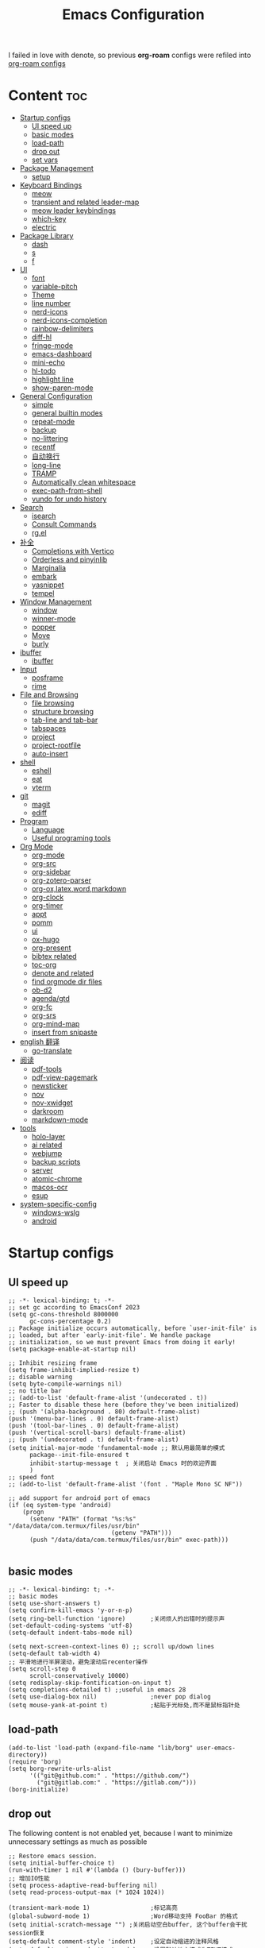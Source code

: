 #+TITLE: Emacs Configuration
#+PROPERTY: header-args:elisp :tangle ~/.emacs.d/init.el
I failed in love with denote, so previous *org-roam* configs were refiled into [[file:useful-tools/old-elisps/org-roam-config.org][org-roam configs]]
* Content                                                               :toc:
- [[#startup-configs][Startup configs]]
  - [[#ui-speed-up][UI speed up]]
  - [[#basic-modes][basic modes]]
  - [[#load-path][load-path]]
  - [[#drop-out][drop out]]
  - [[#set-vars][set vars]]
- [[#package-management][Package Management]]
  - [[#setup][setup]]
- [[#keyboard-bindings][Keyboard Bindings]]
  - [[#meow][meow]]
  - [[#transient-and-related-leader-map][transient and related leader-map]]
  - [[#meow-leader-keybindings][meow leader keybindings]]
  - [[#which-key][which-key]]
  - [[#electric][electric]]
- [[#package-library][Package Library]]
  - [[#dash][dash]]
  - [[#s][s]]
  - [[#f][f]]
- [[#ui][UI]]
  - [[#font][font]]
  - [[#variable-pitch][variable-pitch]]
  - [[#theme][Theme]]
  - [[#line-number][line number]]
  - [[#nerd-icons][nerd-icons]]
  - [[#nerd-icons-completion][nerd-icons-completion]]
  - [[#rainbow-delimiters][rainbow-delimiters]]
  - [[#diff-hl][diff-hl]]
  - [[#fringe-mode][fringe-mode]]
  - [[#emacs-dashboard][emacs-dashboard]]
  - [[#mini-echo][mini-echo]]
  - [[#hl-todo][hl-todo]]
  - [[#highlight-line][highlight line]]
  - [[#show-paren-mode][show-paren-mode]]
- [[#general-configuration][General Configuration]]
  - [[#simple][simple]]
  - [[#general-builtin-modes][general builtin modes]]
  - [[#repeat-mode][repeat-mode]]
  - [[#backup][backup]]
  - [[#no-littering][no-littering]]
  - [[#recentf][recentf]]
  - [[#自动换行][自动换行]]
  - [[#long-line][long-line]]
  - [[#tramp][TRAMP]]
  - [[#automatically-clean-whitespace][Automatically clean whitespace]]
  - [[#exec-path-from-shell][exec-path-from-shell]]
  - [[#vundo-for-undo-history][vundo for undo history]]
- [[#search][Search]]
  - [[#isearch][isearch]]
  - [[#consult-commands][Consult Commands]]
  - [[#rgel][rg.el]]
- [[#补全][补全]]
  - [[#completions-with-vertico][Completions with Vertico]]
  - [[#orderless-and-pinyinlib][Orderless and pinyinlib]]
  - [[#marginalia][Marginalia]]
  - [[#embark][embark]]
  - [[#yasnippet][yasnippet]]
  - [[#tempel][tempel]]
- [[#window-management][Window Management]]
  - [[#window][window]]
  - [[#winner-mode][winner-mode]]
  - [[#popper][popper]]
  - [[#move][Move]]
  - [[#burly][burly]]
- [[#ibuffer][ibuffer]]
  - [[#ibuffer-1][ibuffer]]
- [[#input][Input]]
  - [[#posframe][posframe]]
  - [[#rime][rime]]
- [[#file-and-browsing][File and Browsing]]
  - [[#file-browsing][file browsing]]
  - [[#structure-browsing][structure browsing]]
  - [[#tab-line-and-tab-bar][tab-line and tab-bar]]
  - [[#tabspaces][tabspaces]]
  - [[#project][project]]
  - [[#project-rootfile][project-rootfile]]
  - [[#auto-insert][auto-insert]]
- [[#shell][shell]]
  - [[#eshell][eshell]]
  - [[#eat][eat]]
  - [[#vterm][vterm]]
- [[#git][git]]
  - [[#magit][magit]]
  - [[#ediff][ediff]]
- [[#program][Program]]
  - [[#language][Language]]
  - [[#useful-programing-tools][Useful programing tools]]
- [[#org-mode][Org Mode]]
  - [[#org-mode-1][org-mode]]
  - [[#org-src][org-src]]
  - [[#org-sidebar][org-sidebar]]
  - [[#org-zotero-parser][org-zotero-parser]]
  - [[#org-oxlatexwordmarkdown][org-ox,latex,word,markdown]]
  - [[#org-clock][org-clock]]
  - [[#org-timer][org-timer]]
  - [[#appt][appt]]
  - [[#pomm][pomm]]
  - [[#ui-1][ui]]
  - [[#ox-hugo][ox-hugo]]
  - [[#org-present][org-present]]
  - [[#bibtex-related][bibtex related]]
  - [[#toc-org][toc-org]]
  - [[#denote-and-related][denote and related]]
  - [[#find-orgmode-dir-files][find orgmode dir files]]
  - [[#ob-d2][ob-d2]]
  - [[#agendagtd][agenda/gtd]]
  - [[#org-fc][org-fc]]
  - [[#org-srs][org-srs]]
  - [[#org-mind-map][org-mind-map]]
  - [[#insert-from-snipaste][insert from snipaste]]
- [[#english-翻译][english 翻译]]
  - [[#go-translate][go-translate]]
- [[#阅读][阅读]]
  - [[#pdf-tools][pdf-tools]]
  - [[#pdf-view-pagemark][pdf-view-pagemark]]
  - [[#newsticker][newsticker]]
  - [[#nov][nov]]
  - [[#nov-xwidget][nov-xwidget]]
  - [[#darkroom][darkroom]]
  - [[#markdown-mode][markdown-mode]]
- [[#tools][tools]]
  - [[#holo-layer][holo-layer]]
  - [[#ai-related][ai related]]
  - [[#webjump][webjump]]
  - [[#backup-scripts][backup scripts]]
  - [[#server][server]]
  - [[#atomic-chrome][atomic-chrome]]
  - [[#macos-ocr][macos-ocr]]
  - [[#esup][esup]]
- [[#system-specific-config][system-specific-config]]
  - [[#windows-wslg][windows-wslg]]
  - [[#android][android]]

* Startup configs
** UI speed up
#+NAME: ui-speed-up
#+begin_src elisp :tangle ~/.emacs.d/early-init.el
;; -*- lexical-binding: t; -*-
;; set gc according to EmacsConf 2023
(setq gc-cons-threshold 8000000
      gc-cons-percentage 0.2)
;; Package initialize occurs automatically, before `user-init-file' is
;; loaded, but after `early-init-file'. We handle package
;; initialization, so we must prevent Emacs from doing it early!
(setq package-enable-at-startup nil)

;; Inhibit resizing frame
(setq frame-inhibit-implied-resize t)
;; disable warning
(setq byte-compile-warnings nil)
;; no title bar
;; (add-to-list 'default-frame-alist '(undecorated . t))
;; Faster to disable these here (before they've been initialized)
;; (push '(alpha-background . 80) default-frame-alist)
(push '(menu-bar-lines . 0) default-frame-alist)
(push '(tool-bar-lines . 0) default-frame-alist)
(push '(vertical-scroll-bars) default-frame-alist)
;; (push '(undecorated . t) default-frame-alist)
(setq initial-major-mode 'fundamental-mode ;; 默认用最简单的模式
      package--init-file-ensured t
      inhibit-startup-message t  ; 关闭启动 Emacs 时的欢迎界面
      )
;; speed font
;; (add-to-list 'default-frame-alist '(font . "Maple Mono SC NF"))

;; add support for android port of emacs
(if (eq system-type 'android)
    (progn
      (setenv "PATH" (format "%s:%s" "/data/data/com.termux/files/usr/bin"
		                     (getenv "PATH")))
      (push "/data/data/com.termux/files/usr/bin" exec-path)))

#+end_src
** basic modes
#+NAME: basic-modes
#+begin_src elisp
;; -*- lexical-binding: t; -*-
;; basic modes
(setq use-short-answers t)
(setq confirm-kill-emacs 'y-or-n-p)
(setq ring-bell-function 'ignore)       ;关闭烦人的出错时的提示声
(set-default-coding-systems 'utf-8)
(setq-default indent-tabs-mode nil)

(setq next-screen-context-lines 0) ;; scroll up/down lines
(setq-default tab-width 4)
;; 平滑地进行半屏滚动，避免滚动后recenter操作
(setq scroll-step 0
      scroll-conservatively 10000)
(setq redisplay-skip-fontification-on-input t)
(setq completions-detailed t) ;;useful in emacs 28
(setq use-dialog-box nil)               ;never pop dialog
(setq mouse-yank-at-point t)            ;粘贴于光标处,而不是鼠标指针处
#+end_src
** load-path
#+NAME: load-path
#+begin_src elisp
(add-to-list 'load-path (expand-file-name "lib/borg" user-emacs-directory))
(require 'borg)
(setq borg-rewrite-urls-alist
      '(("git@github.com:" . "https://github.com/")
        ("git@gitlab.com:" . "https://gitlab.com/")))
(borg-initialize)
#+end_src
** drop out
The following content is not enabled yet, because I want to minimize unnecessary settings as much as possible
#+begin_src elisp :tangle no
;; Restore emacs session.
(setq initial-buffer-choice t)
(run-with-timer 1 nil #'(lambda () (bury-buffer)))
;; 增加IO性能
(setq process-adaptive-read-buffering nil)
(setq read-process-output-max (* 1024 1024))

(transient-mark-mode 1)                 ;标记高亮
(global-subword-mode 1)                 ;Word移动支持 FooBar 的格式
(setq initial-scratch-message "") ;关闭启动空白buffer, 这个buffer会干扰session恢复
(setq-default comment-style 'indent)    ;设定自动缩进的注释风格
(setq default-major-mode 'text-mode)    ;设置默认地主模式为TEXT模式
(setq split-width-threshold nil)        ;分屏的时候使用上下分屏
(setq inhibit-compacting-font-caches t) ;使用字体缓存，避免卡顿
(setq confirm-kill-processes nil)       ;退出自动杀掉进程
(setq async-bytecomp-allowed-packages nil) ;避免magit报错
(setq profiler-report-cpu-line-format ;让 profiler-report 第一列宽一点
      '((100 left)
        (24 right ((19 right)
                   (5 right)))))
(setq profiler-report-memory-line-format
      '((100 left)
        (19 right ((14 right profiler-format-number)
                   (5 right)))))

;; (add-hook 'find-file-hook 'highlight-parentheses-mode t) ;增强的括号高亮
(setq ad-redefinition-action 'accept)   ;不要烦人的 redefine warning
#+end_src
** set vars
I use the following file paths to manage all the files in Nowisemacs:
#+begin_example
emacs
├── 01-orgmode
│   ├── org-remark
│   └── xnotes
├── 02-binary-git/binary-files
│   ├── 01-pictures
│   ├── 02-searchable
│   ├── 03-stardicts
│   ├── 04-org-imagine
│   └── 10-report-backup
├── 03-bibliography
├── 04-beancount
├── 05-excalidraw
├── 06-anki
├── 07-pyim
│   └── dcache
├── 08-keys
└── 09-scripts
#+end_example
1. All files and folders except =02-binary-git/binary-files= are managed under git control, and =binary-file= is managed under =rsync= or =restic=.
2. =01-orgmode= stores .org files, where =org-remark= is used to store remark notes, =xnote= is the default directory of =Denote= .
3. =02-binary-git/binary-files=, as its name, storing binary-fils. For example, =02-searchable= is used store the PDF of the literature
   and daily MS Office files, the meaning of searchable means that all files under this folder maybe searched or
   modified latter, and they should have nice naming specifications for convenience search.

#+begin_src elisp
(defvar nowis-config-file (expand-file-name "init.org" user-emacs-directory))
(defvar nowis-config-useful-tools (expand-file-name "useful-tools/" user-emacs-directory))
(defvar nowis-doc-emacs-dir (file-truename "~/Documents/emacs/"))
(defvar nowis-gtd-dir (concat nowis-doc-emacs-dir "01-orgmode/xnotes/gtd"))
(defvar nowis-bib-dir (concat nowis-doc-emacs-dir "03-bibliography/"))
(defvar nowis-bib-pdf-dir (concat nowis-doc-emacs-dir "02-binary-git/binary-files/02-searchable/01-papers-markable/"))
#+end_src
* Package Management
** setup
#+NAME: setup
#+begin_src elisp
(require 'setup)
(setup-define :defer
  (lambda (features)
    `(run-with-idle-timer 2 nil
                          (lambda ()
                            ,features)))
  :documentation "Delay loading the feature until a certain amount of idle time has passed."
  :repeatable t)
(setup-define :load-after
  (lambda (features &rest body)
    (let ((body `(progn
                   (require ',(setup-get 'feature))
                   ,@body)))
      (dolist (feature (if (listp features)
                           (nreverse features)
                         (list features)))
        (setq body `(with-eval-after-load ',feature ,body)))
      body))
  :documentation "Load the current feature after FEATURES."
  :indent 1)
(setup-define :autoload
  (lambda (func)
    (let ((fn (if (memq (car-safe func) '(quote function))
                  (cadr func)
                func)))
      `(unless (fboundp (quote ,fn))
         (autoload (function ,fn) ,(symbol-name (setup-get 'feature)) nil t))))
  :documentation "Autoload COMMAND if not already bound."
  :repeatable t
  :signature '(FUNC ...))
#+end_src
* Keyboard Bindings
I used to be a vim(evil) user, but now I use meow to manage all my keys.
** meow
Maybe I should add a new state.
#+name: meow
#+begin_src elisp
(setup meow
  (require 'meow)
  (setq meow-use-keypad-when-execute-kbd nil
        meow-expand-exclude-mode-list nil
        meow-use-clipboard t
        ;; meow-cursor-type-normal 'box
        ;; meow-cursor-type-insert '(bar . 1)
        meow-replace-state-name-list '((normal . "N")
                                       (motion . "M")
                                       (keypad . "K")
                                       (insert . "I")
                                       (beacon . "B"))
        meow-use-enhanced-selection-effect t
        meow-cheatsheet-layout meow-cheatsheet-layout-qwerty
        meow-keypad-start-keys '((?c . ?c)
                                 (?x . ?x))
        meow-char-thing-table '((?\( . round)
                                (?\) . round)
                                (?\[ . square)
                                (?\] . square)
                                (?\{ . curly)
                                (?\} . curly)
                                (?\" . string)
                                (?w . symbol)
                                ;; (?w . window)
                                (?b . buffer)
                                (?p . paragraph)
                                (?l . line)
                                (?d . defun)
                                (?s . sentence))
        )
  ;; motion keys
  (meow-motion-define-key '("j" . meow-next)
                          '("J" . meow-next-expand)
                          '("k" . meow-prev)
                          '("K" . meow-prev-expand)
                          '("h" . meow-left)
                          '("H" . meow-left-expand)
                          '("l" . meow-right)
                          '("L" . meow-right-expand)
                          '("v i" . meow-inner-of-thing)
                          '("v a" . meow-bounds-of-thing)
                          '("y" . meow-save)
                          '("<escape>" . ignore)
                          '("." . repeat))

  ;; normal keys
  (setq wrap-keymap
        (let ((map (make-keymap)))
          (suppress-keymap map)
          (dolist (k '("(" "[" "{" "<" "\"" "*"))
            (define-key map k #'insert-pair))
          map
          ))

  (meow-normal-define-key '("0" . meow-expand-0)
                          '("9" . meow-expand-9)
                          '("8" . meow-expand-8)
                          '("7" . meow-expand-7)
                          '("6" . meow-expand-6)
                          '("5" . meow-expand-5)
                          '("4" . meow-expand-4)
                          '("3" . meow-expand-3)
                          '("2" . meow-expand-2)
                          '("1" . meow-expand-1)

                          '("a" . meow-vim-append)
                          ;; '("A" . meow-append-vim)
                          '("b" . meow-back-word)
                          '("B" . meow-back-symbol)
                          '("c c" . meow-change)
                          '("d" . meow-kill)
                          '("e" . meow-next-word)
                          '("E" . meow-next-symbol)
                          '("f" . meow-find)
                          '("g" . g-extra-commands)
                          '("G" . meow-grab)
                          '("h" . meow-left)
                          '("H" . meow-left-expand)
                          '("i" . meow-insert)
                          ;; '("I" . meow-insert-vim)
                          '("j" . meow-next)
                          '("J" . meow-next-expand)
                          '("k" . meow-prev)
                          '("K" . meow-prev-expand)
                          '("l" . meow-right)
                          '("L" . meow-right-expand)
                          '("m" . consult-register-store)
                          '("M" . meow-block)
                          '("n" . meow-search)
                          '("N" . meow-pop-selection);;

                          '("o" . meow-open-below)
                          '("O" . meow-open-above)
                          '("p" . meow-yank)
                          '("P" . meow-yank-pop);;
                          '("q" . meow-quit)
                          '("Q" . consult-goto-line)
                          '("r" . meow-replace)
                          '("R" . meow-swap-grab)
                          '("s" . meow-line)
                          '("S" . meow-kmacro-lines) ;;
                          '("t" . meow-till)
                          '("u" . meow-undo)
                          '("U" . vundo)
                          '("v v" . meow-visit) ;;
                          '("V" . meow-kmacro-matches) ;;
                          '("w" . meow-mark-word)
                          '("W" . meow-mark-symbol)

                          '("x" . meow-delete)
                          '("X" . meow-backward-delete)
                          '("y" . meow-save)
                          ;; '("Y" . meow-sync-save)
                          '("z a" . hs-toggle-hiding)
                          '("z c" . hs-hide-block)
                          '("z o" . hs-show-block)
                          '("z m" . hs-hide-all)
                          '("z r" . hs-show-all)
                          '("z z" . recenter-top-bottom)

                          '("v i" . meow-inner-of-thing)
                          '("v a" . meow-bounds-of-thing)
                          '("v =" . insert-equation)

                          '("-" . negative-argument)
                          '("=" . indent-region)
                          '("(" . backward-sentence)
                          '(")" . forward-sentence)
                          '("{" . backward-paragraph)
                          '("}" . forward-paragraph)
                          '("]" . nowis-graphviz-symbol-with-label)
                          ;; '("]" . (lambda()
                          ;;           (interactive)
                          ;;           (meow-bounds-of-thing ?\")))
                          (cons "\\" wrap-keymap)
                          '(";" . meow-expand-1)
                          ;; '(":" . async-shell-command)
                          '("'" . consult-register-load)
                          '("\"" . consult-register)
                          '("," . meow-reverse)
                          '("." . repeat)

                          '("<escape>" . ignore)
                          '("!" . kmacro-start-macro-or-insert-counter)
                          '("@" . meow-end-or-call-kmacro)
                          '("#" . embark-toggle-highlight)
                          '("^" . meow-join)
                          '("*" . embark-next-symbol)
                          '("/" . isearch-forward))
  (defun meow-vim-append ()
    "Like vim, move to the end of selection, switch to INSERT state."
    (interactive)
    (if meow--temp-normal
        (progn
          (message "Quit temporary normal mode")
          (meow--switch-state 'motion))
      (if (not (region-active-p))
          (progn
            (when (and meow-use-cursor-position-hack
                       (< (point) (point-max)))
              (forward-char 1))
            (forward-char 1)
            )
        (meow--direction-forward)
        (meow--cancel-selection))
      (meow--switch-state 'insert)))
  (meow-global-mode 1)

  (defun toggle-between-meow-normal-motion()
    (interactive)
    (if meow-motion-mode (meow-normal-mode) (meow-motion-mode)))
  (global-set-key (kbd "M-\\") #'toggle-between-meow-normal-motion)
  )
#+end_src

** transient and related leader-map
*** transient
#+name: transient
#+begin_src elisp
(setup transient
  (require 'transient)
  (:with-map transient-base-map
    (:bind "<escape>" transient-quit-one)))
#+end_src
*** g in normal mode
#+begin_src elisp
(transient-define-prefix g-extra-commands()
  "Define notes leader-key maps"
  [["Code find"
    ("d" "find-definitions" xref-find-definitions)
    ("D" "find-references" xref-find-references)
    ("i" "find-impl" eglot-find-implementation)
    ("s" "find-symbols" xref-find-apropos)
    ("o" "find-def-other-window" xref-find-definitions-other-window)
    ]
   ["Code action"
    ("a" "code-actions" eglot-code-actions)
    ("r" "rename" eglot-rename)
    ("f" "format-all-region" format-all-region)
    ("F" "format-all-buffer" format-all-buffer)]
   ["diagnostic"
    ("n" "jump-to-next-diagnostic" flymake-goto-next-error)
    ("N" "jump-to-prev-diagnostic" flymake-goto-prev-error)
    ("l" "list-diagnostics" consult-flymake)
    ]
   ["Navigate"
    ("m" "consult-mark" consult-mark)
    ]
   ;; ["Clue"
   ;;  ("y" "clue-copy" clue-copy)
   ;;  ("p" "clue-yank" clue-paste)
   ;;  ]
   ["citre"
    ("c d" "citre-jump" citre-jump)
    ("c D" "citre-jump-to-reference" citre-jump-to-reference)
    ("c p" "citre-peek" citre-peek)
    ("c P" "citre-peek-reference" citre-peek-reference)
    ("c r" "citre-peek-restore" citre-peek-restore)
    ("c a" "citre-ace-peek" citre-ace-peek)
    ("c u" "update-tags-file" citre-update-this-tags-file)
    ("c s" "peek-save-session" citre-peek-save-session)
    ("c l" "peek-load-session" citre-peek-load-session)
    ]
   ])
#+end_src
*** find-file
#+begin_src elisp
(transient-define-prefix file-leader-map()
  "Define leader-key map for file-related functions"
  [["config"
    ("p" "personal emacs config" (lambda()
                                   (interactive)
                                   (find-file nowis-config-file)))
    ("e" "emacs documents" (lambda()
                             (interactive)
                             (find-file nowis-doc-emacs-dir)))
    ("d" "dot files" (lambda()
                       (interactive)
                       (find-file "~/dotfiles")))
    ]
   ["history"
    ("r" "recent file" consult-recent-file)]])
#+end_src
*** lewis
#+begin_src elisp
(transient-define-prefix lewis-leader-map()
  "Define leader-key map for special functions"
  [
   ["Imenu"
    ("l" "Imenu list smart toggle" imenu-list-smart-toggle)
    ("o" "org mode sidebar" nowis-org-toggle-sidebar)
    ;; ("L" "Boxy imenu" boxy-imenu)
    ]
   ["gptel"
    ("a" "aibo" gptel-aibo)
    ("i" "gptel-aibo-summon/insert" gptel-aibo-summon)
    ("r" "gptel-rewrite" gptel-rewrite)
    ("f" "gptel-file-add" gptel-add-file)
    ("q" "gptel-quick" gptel-quick)
    ]
   ["Translate"
    ;; ("t" "toggle english helper" lsp-bridge-toggle-sdcv-helper)
    ;; ("i" "immersive translate buffer" immersive-translate-buffer)
    ]])
#+end_src
*** buffer
#+begin_src elisp
(transient-define-prefix buffer-leader-map()
  "Define leader-key map for buffer functions"
  [["Buffer"
    ("b" "consult-buffer" consult-buffer) ;; work with C-x b
    ("k" "kill-current-buffer" kill-current-buffer)
    ("l" "meow-last-buffer" meow-last-buffer)
    ("n" "next-buffer" next-buffer)
    ("p" "previous-buffer" previous-buffer)
    ("r" "revert-buffer" revert-buffer)]
   ["Bookmark"
    ("j" "bookmark-jump" bookmark-jump)
    ("m" "bookmark-set" bookmark-set)
    ("M" "bookmark-delete" bookmark-delete)]
   ["Burly"
    ("w" "burly-bookmark-windows" burly-bookmark-windows)
    ("f" "burly-bookmark-frames" burly-bookmark-frames)
    ("o" "burly-open" burly-open-bookmark)
    ]
   ]
  )
#+end_src
*** notes
#+begin_src elisp
(transient-define-prefix notes-leader-map()
  "Define leader-key map for notes functions"
  [["Roam"
    ("r f" "denote-open-or-create" denote-open-or-create)
    ("r j" "denote-journal" denote-journal-new-or-existing-entry)
    ("r s" "find-all-searchable" project-find-searchable-dir-files)
    ("r c" "calendar" calendar)
    ("r g" "project-find-gtd-dir-files" project-find-gtd-dir-files)
    ]
   ["bibtex"
    ("e" "ebib" ebib)
    ("b" "citar-open" citar-open)
    ]
   ;; ["serch engine"
   ;;  ("x" "xeft" xeft)
   ;;  ]
   ;; ["org-noter"
   ;;  ("n" "org-noter" org-noter)]
   ["review cards"
    ("s" "org-srs" org-srs-transient-map)
    ;; ("f" "org-fc" org-fc-transient-load-map)
    ]
   ;; ["org-mind-map"
   ;;  ("m" "org-mind-map-write" org-mind-map-write)
   ;;  ]
   ;; ["excalidraw"
   ;;  ("c" "create excalidraw" org-excalidraw-create-drawing)
   ;;  ]
   ]
  )
#+end_src
*** search
#+begin_src elisp
(transient-define-prefix search-leader-map()
  "Define leader-key map for search functions"
  [
   ;; ["blink-search"
   ;;  ("b" "blink-search" blink-search)]
   ["grep"
    ("d" "consult-rg-in-dir" lewis/ripgrep-search-other-dir)
    ("D" "consult-rg" consult-ripgrep)
    ("g" "rg" rg)
    ("n" "grep-notes" lewis/ripgrep-search-notes)
    ]
   ["find"
    ("f" "consult-fd-in-dir" lewis/find-file-other-dir)
    ("F" "consult-fd" consult-fd)
    ]
   ["built-in enhance"
    ("h" "history" consult-history)
    ("i" "imenu" consult-imenu)
    ("l" "keep-lines" consult-keep-lines)
    ("s" "line" consult-line)]
   ["web search"
    ("w" "webjump" webjump)]
   ])
#+end_src
*** apps
#+begin_src elisp
(transient-define-prefix apps-leader-map()
  "Define leader-key map for apps functions"
  [["agenda"
    ("a" "org-agenda" org-agenda)
    ("c" "capture" org-capture)
    ("s" "subtree archive" nowis-org-archive-subtree)
    ]

    ["shell"
     ;; ("i" "toggle-insert-cd" eat-toggle-insert-dir)
     ]
    ["others"
     ;; ("t" "org-pomodoro" org-pomodoro)
     ;; ("l" "app-launcher-run-app" app-launcher-run-app)
     ;; ("e" "elfeed" my-elfeed)
     ("r" "restart emacs" restart-emacs)
     ;; ("w" "whisper" whisper-run)
     ]
    ])
#+end_src
*** ui
#+begin_src elisp
(transient-define-prefix toggle-leader-map()
  "Define leader-key map for ui functions"
  [("v" "toggle-variable-pitch" variable-pitch-mode)
   ("d" "toggle-darkroom" darkroom-mode)
    ])
#+end_src
** meow leader keybindings
#+name: meow-leader-keys
#+begin_src elisp
;; default
(meow-leader-define-key
 ;; Use SPC (0-9) for digit arguments.
 '("1" . meow-digit-argument)
 '("2" . meow-digit-argument)
 '("3" . meow-digit-argument)
 '("4" . meow-digit-argument)
 '("5" . meow-digit-argument)
 '("6" . meow-digit-argument)
 '("7" . meow-digit-argument)
 '("8" . meow-digit-argument)
 '("9" . meow-digit-argument)
 '("0" . meow-digit-argument)
 '("/" . meow-keypad-describe-key)
 '("?" . meow-cheatsheet)

;; buffer
;; (meow-leader-define-key
 '("b" . buffer-leader-map)
 ;; lewisliu
 '("e" . lewis-leader-map)
 ;; search
 '("s" . search-leader-map)
 ;; apps
 '("a" . apps-leader-map)
 ;; file
 '("f" . file-leader-map)
 ;; notes
 '("n" . notes-leader-map)
 ;;w workspace
 '("TAB" . tabspaces-leader-map)
 ;; ;; org gtd
 ;; '("d" . org-gtd-leader-map)
 ;; ui
 '("t" . toggle-leader-map)
 ;; '("d" . dictionary-leader-map)

 ;; remark
 '("r m" . org-remark-mark)
 '("r l" . org-remark-mark-line) ; new in v1.3
 '("r o" . org-remark-open)
 '("r ]" . org-remark-view-next)
 '("r [" . org-remark-view-prev)
 '("r r" . org-remark-remove)
 '("r d" . org-remark-delete)
 )
#+END_SRC
** which-key
#+name: which-key
#+begin_src elisp
(setup which-key
  (setq which-key-idle-delay 0.1)
  (:defer
   (which-key-mode))
  )
#+end_src
** electric
#+begin_src elisp
(setup elec-pair
  (electric-pair-mode))
#+end_src
* Package Library
** dash
#+begin_src elisp
(setup dash)
#+end_src
** s
#+begin_src elisp
(setup s)
#+end_src
** f
#+begin_src elisp
(setup f)
#+end_src
* UI
** font
#+name: font
#+begin_src elisp
(defun font-installed-p (font-name)
  "Check if font with FONT-NAME is available."
  (find-font (font-spec :name font-name)))

;; font size
(if (eq system-type 'darwin)
    (defvar lewis-font-size 140)
  (defvar lewis-font-size 150))

;; fixed font
(setq lewis-fixed-font (cl-loop for font in '(
                                              "Maple Mono NF CN"
                                              "Maple Mono SC NF"
                                              "Unifont"
                                              ;; "InconsolataGo QiHei NF"
                                              ;; "yaheiInconsolata"
                                              "JetBrainsMono Nerd Font"
                                              "JetBrains Mono"
                                              "Sarasa Mono SC Nerd"
                                              "Monaco"
                                              "Consolas"
                                              )
                                when (font-installed-p font)
                                return font))
;; variable font
(setq lewis-variable-font (cl-loop for font in '(
                                                 "IBM Plex Sans SC"
                                                 "Noto Sans CJK SC"
                                                 "Times"
                                                 "Helvetica"
                                                 "LXGW WenKai"
                                                 "Maple UI"
                                                 ;; "Source Han Sans SC VF"
                                                 "Arial"
                                                 "Times New Roman")
                                   when (font-installed-p font)
                                   return font))

;; chinese font
(setq lewis-chinese-font (cl-loop for font in '(
                                                "Maple Mono SC NF"
                                                "Unifont"
                                                "Sarasa Mono SC Nerd"
                                                "Microsoft Yahei")
                                  when (font-installed-p font)
                                  return font))

;; symbol font
(setq lewis-symbol-font (cl-loop for font in '("Symbols Nerd Font Mono"
                                               "Symbola"
                                               "Symbol"
                                               )
                                 when (font-installed-p font)
                                 return font))

;; mayby I should remove all this font-seting and use only default font
(defun nowis-setup-fonts()
  "Setup fonts."
  (when (display-graphic-p)
    ;; Set default font
    (if lewis-fixed-font
        (progn
          (set-face-attribute 'default nil :family lewis-fixed-font :height lewis-font-size)
          ;; (set-face-attribute 'fixed-pitch nil :family lewis-fixed-font :height 1.0)
          ))

    ;; variable-pitch
    (if lewis-variable-font
        (set-face-attribute 'variable-pitch nil :family lewis-variable-font :height 1.0))

    ;; Specify font for all unicode characters
    (if lewis-symbol-font
        (set-fontset-font t 'unicode lewis-symbol-font nil 'prepend))

    ;; Specify font for Chinese characters
    ;; (if lewis-chinese-font
    ;;     (set-fontset-font t '(#x4e00 . #x9fff) lewis-chinese-font))
    )
  )

(nowis-setup-fonts)
#+end_src
** variable-pitch
#+begin_src elisp
(defun dynamic-change-line-spacing( &optional ARG)
  (if line-spacing (setq-local line-spacing nil) (setq-local line-spacing 0.3)))
(advice-add 'variable-pitch-mode :after #'dynamic-change-line-spacing)
#+end_src
** Theme
*** modus-themes
#+begin_src elisp
(setup modus-themes
  (setq modus-themes-common-palette-overrides
      '((fg-heading-1 blue)
        (fg-heading-2 fg-main)
        (fg-heading-3 fg-main)
        (fg-heading-4 fg-main)
        (fg-heading-5 fg-main)
        (fg-heading-6 fg-main)
        (fg-heading-7 fg-main)
        ))
  )
#+end_src
*** ef-themes
#+name: themes
#+begin_src elisp
(setup ef-themes)
(load-theme 'ef-trio-dark t)
#+end_src
** line number
#+name: line-number
#+begin_src elisp
(setq line-number-display-limit large-file-warning-threshold)
;; only enable line number in some modes, borrowed from lazycat-emacs
(dolist (hook (list
               'prog-mode-hook
               ;;'org-mode-hook
               ))
  (add-hook hook (lambda () (display-line-numbers-mode))))
#+end_src
** nerd-icons
#+begin_src elisp
(setup nerd-icons)
#+end_src
** nerd-icons-completion
#+begin_src elisp
(setup nerd-icons-completion
  (:hook-into vertico-mode marginalia-mode))
#+end_src
** rainbow-delimiters
rainbow-delimiters is a "rainbow parentheses"-like mode which highlights delimiters such as parentheses, brackets or braces according to their depth.
#+begin_src elisp
(setup rainbow-delimiters
  (:hook-into prog-mode))
#+end_src
** diff-hl
diff-hl-mode highlights uncommitted changes on the left side of the window (area also known as the "gutter"), allows you to jump between and revert them selectively.
#+begin_src elisp
(setup diff-hl
  (:hook-into prog-mode)
  (:when-loaded
    (diff-hl-margin-mode)))
#+end_src
** fringe-mode
#+begin_src elisp
(setup fringe
  (if (featurep 'fringe)
      (fringe-mode 4)
    ))
#+end_src
** emacs-dashboard
#+begin_src elisp
(setup dashboard
  (setq dashboard-items '((recents . 5)
                          (bookmarks . 5)
                          )
        dashboard-icon-type 'nerd-icons
        dashboard-set-heading-icons t
        dashboard-set-file-icons t
        dashboard-center-content t
        dashboard-startup-banner (concat nowis-config-useful-tools "banner.txt")
        dashboard-set-init-info t)
  (dashboard-setup-startup-hook)
  )
#+end_src
** mini-echo
#+begin_src elisp
(setup hide-mode-line)
(setup mini-echo
  ;; set default segments of long/short style
  (setq mini-echo-persistent-rule
        '(:long
          ("major-mode" "vcs" "time" "flymake" "process"
           "narrow"  "profiler" "repeat" "buffer-size" "buffer-position" "buffer-percent" "shrink-path"  "meow" "macro" "org-clock" "org-timer")
          ;; remove "selection-info"
          :short
          ("major-mode" "vcs" "time" "buffer-size" "buffer-position" "shrink-path"  "meow" "macro" "org-timer")))
  (setq mini-echo-separator "  ")
  (setq mini-echo-window-divider-args '(t 2 2))
  (setq mini-echo-update-interval 0.04)
  (mini-echo-mode -1)
  (:when-loaded
    (mini-echo-define-segment "org-clock"
      "Return org-clock."
      :fetch
      (when (and (fboundp 'org-clocking-p) (org-clocking-p))
        (let* ((time-string (org-clock-get-clock-string))
               (time-face 'mini-echo-magenta))
          (mini-echo-segment--print time-string time-face))))
    (mini-echo-define-segment "org-timer"
      "Return org-clock."
      :fetch
      (when (and (boundp 'org-timer-mode-line-string)
                 org-timer-start-time)
        (mini-echo-segment--print (concat "⏱" org-timer-mode-line-string) 'diff-added)))
    (mini-echo-define-segment "time"
      "Show the current time."
      :fetch
      (mini-echo-segment--print (format-time-string "%H:%M Day%u") 'mini-echo-green))
    (mini-echo-define-segment "buffer-percent"
      "Return the current line as a percentage of total lines in buffer."
      :fetch
      (when-let* ((total-lines (line-number-at-pos (point-max)))
                  (current-line (line-number-at-pos (point)))
                  ((> total-lines 0)))
        (format "%d%%" (/ (* current-line 100) total-lines))))
    (mini-echo-mode)
    ))
#+end_src
** hl-todo
#+begin_src elisp
(setup hl-todo
  (global-hl-todo-mode))
#+end_src
** highlight line
*** hl-line
#+begin_src elisp
(setup hl-line
  (:global "C-l" #'nowis-recenter)
  ;; Only highliht current buffer in current window
  (setq hl-line-sticky-flag nil
        global-hl-line-sticky-flag nil)
  ;; (global-hl-line-mode)
  )
(defun nowis-recenter ()
  (interactive)
  (call-interactively 'recenter)
  (pulsar-pulse-line))
#+end_src
*** hl-line-plus
#+begin_src elisp
(setup hl-line-plus
    (setq hl-line-idle-interval 0.5)
    (toggle-hl-line-when-idle 1)
  )
#+end_src
*** pulsar
#+begin_src elisp
(setup pulsar
  (pulsar-global-mode 1)
  (setq pulsar-delay 0.015
        pulsar-iterations 10)
  (:when-loaded
    (add-hook 'pulsar-pulse-functions 'ace-window)))
#+end_src
** show-paren-mode
#+begin_src elisp
(setup paren
  (setq show-paren-context-when-offscreen 'child-frame))
#+end_src
* General Configuration
** simple
#+name: simple
#+begin_src elisp
(setup simple
  ;; show line/column/filesize in modeline
  (setq line-number-mode t
        column-number-mode t
        size-indication-mode t
        kill-do-not-save-duplicates t
        shell-command-prompt-show-cwd t
        what-cursor-show-names t)
  ;; (add-hook 'org-mode-hook 'turn-on-auto-fill)

  ;; (global-visual-line-mode)
  (dolist (hook (list
                 'prog-mode-hook
                 'org-mode-hook
                 'vterm-mode-hook
                 ))
    (add-hook hook (lambda () (visual-line-mode))))

  )
#+end_src
** general builtin modes
#+name: general-builtin-modes
#+begin_src elisp
(setup save-place
  (:defer
   (save-place-mode))
  )

(setup autorevert
  (setq global-auto-revert-non-file-buffers t)
  (:defer
   (global-auto-revert-mode t)))                  ; 当另一程序修改了文件时，让 Emacs 及时刷新 Buffer

(setup frame
  (blink-cursor-mode -1)                  ;指针不闪动
  )

(setup pixel-scroll
  ;; 最近发现和 pdf-view-mode 工作不协调
  (when (>= emacs-major-version 29)
    (pixel-scroll-precision-mode t)))
#+end_src
** repeat-mode
#+begin_src elisp
(setup repeat
  (repeat-mode))
#+end_src
** backup
*** super-save
#+begin_src elisp
(setq make-backup-files nil)
(setq auto-save-default nil)

(setup super-save
  (setq super-save-auto-save-when-idle t)
   (super-save-mode 1))
#+end_src
*** savehist
#+begin_src elisp
(setup savehist
  (setq history-length 100
        history-delete-duplicates t
        savehist-save-minibuffer-history t)
  (savehist-mode))
#+end_src
** no-littering
#+begin_src elisp
(setup no-littering
  ;; (setq no-littering-var-directory (expand-file-name (concat user-emacs-directory "var/"))
  ;;       no-littering-etc-directory (expand-file-name (concat user-emacs-directory "etc/")))
   (require 'no-littering)
  )
#+end_src
** recentf
#+begin_src elisp
(setup recentf
   (setq recentf-max-saved-items 30
         recentf-exclude `("/tmp/" "/ssh:" ,(concat user-emacs-directory "lib/.*-autoloads\\.el\\'")))
   (add-to-list 'recentf-exclude no-littering-var-directory)
   (add-to-list 'recentf-exclude no-littering-etc-directory)
   (recentf-mode)
  )
#+end_src
** 自动换行
#+begin_src elisp
(setq-default fill-column 100)
(setq word-wrap t)
(setq word-wrap-by-category t)
;; (add-hook 'org-mode-hook 'turn-on-auto-fill)
#+end_src
** long-line
#+begin_src elisp
(setq-default bidi-display-reordering nil)
(setq bidi-inhibit-bpa t
      long-line-threshold 1000
      large-hscroll-threshold 1000
      syntax-wholeline-max 1000)
#+end_src
** TRAMP
#+begin_src elisp
(setq tramp-default-method "ssh")
#+end_src
** Automatically clean whitespace
#+begin_src elisp
(setup ws-butler
  (:hook-into text-mode prog-mode))
#+end_src
** exec-path-from-shell
可以优化速度, 建议看一下官网的一篇文章
#+name: exec-path-from-shell
#+begin_src elisp
(setup exec-path-from-shell
  (:defer
   (when (memq window-system '(mac ns x))
     (exec-path-from-shell-initialize)))
  )
#+end_src
** vundo for undo history
#+name: vundo
#+begin_src elisp
(setup vundo
  (:bind "l" vundo-forward
         "h" vundo-backward
         "j" vundo-next
         "k" vundo-previous))
#+end_src
* Search
** isearch
#+begin_src elisp
(setup isearch
  (setq isearch-lazy-count t
        ;; lazy-highlight-cleanup nil
        )
  (:bind [remap isearch-delete-char] isearch-del-char)
  (:when-loaded
    (defvar isearch-repeat-map
      (let ((map (make-sparse-keymap)))
        (define-key map (kbd "s") #'isearch-repeat-forward)
        (define-key map (kbd "r") #'isearch-repeat-backward)
        map))
    (dolist (cmd '(isearch-repeat-forward isearch-repeat-backward))
      (put cmd 'repeat-map 'isearch-repeat-map))

    ))
#+end_src
** Consult Commands
*** consult
#+name: consult
#+begin_src elisp
(setup consult
  (:global "C-x b" consult-buffer)
  (setq register-preview-delay 0.1
           register-preview-function #'consult-register-format
           xref-show-xrefs-function #'consult-xref
           xref-show-definitions-function #'consult-xref
           consult-project-root-function #'(lambda ()
                                           (when-let (project (project-current))
                                             (car (project-roots project)))))
  (:with-map minibuffer-local-map
    (:bind "C-r" consult-history)))
#+end_src
*** search other cwd
#+begin_src elisp
(defun lewis/ripgrep-search-other-dir()
  (interactive)
  (let ((current-prefix-arg '(-1)))
    (call-interactively 'consult-ripgrep)))

(defun lewis/ripgrep-search-notes()
  (interactive)
  (consult-ripgrep (concat nowis-doc-emacs-dir "01-orgmode")))

(defun lewis/find-file-other-dir()
  (interactive)
  (let ((current-prefix-arg '(-1)))
    (call-interactively 'consult-fd)))
#+end_src
** rg.el
#+begin_src elisp
(setup rg)
#+end_src
* 补全
** Completions with Vertico
#+name: vertico
#+begin_src elisp
(setq vertico-cycle t)
(setup vertico
  (:with-map vertico-map
    (:bind [backspace] vertico-directory-delete-char))
  (vertico-mode))
#+end_src
** Orderless and pinyinlib
#+name: orderless
#+begin_src elisp
(setup orderless
  (setq completion-styles '(orderless)
           completion-category-defaults nil
           completion-category-overrides '((file (styles . (partial-completion)))))
  (:when-loaded
    (require 'pinyinlib)
    (defun completion--regex-pinyin (str)
      (orderless-regexp (pinyinlib-build-regexp-string str)))
    (add-to-list 'orderless-matching-styles 'completion--regex-pinyin)
    ))
#+end_src
** Marginalia
#+begin_src elisp
(setup marginalia
  (:hook-into after-init))
#+end_src
** embark
should be check after reading the embark.el manual
#+begin_src elisp
(setup embark-consult
  (add-hook 'embark-collect-mode-hook #'consult-preview-at-point-mode))

(setup embark
  (:also-load embark-consult)
  (:autoload embark-toggle-highlight)
  (setq prefix-help-command #'embark-prefix-help-command)
  (:global "C-S-a" embark-act))

(setup wgrep)
#+end_src
** yasnippet
#+begin_src elisp
(setup yasnippet
  (setq yas-snippet-dirs (list (concat nowis-config-useful-tools "snippets")))
  (yas-global-mode)
  )
#+end_src
** tempel
#+begin_src elisp
(setup tempel
  (setq tempel-path "~/.emacs.d/useful-tools/tempel-snippets"
           tempel-trigger-prefix "<")
  (:global "M-*" tempel-insert
           "M-+"  tempel-complete)
  (:with-map tempel-map
    (:bind "M-]"  tempel-next
           "M-["  tempel-previous)))
#+end_src
* Window Management
** window
#+begin_src elisp
(setup window
  (setq quit-restore-window-no-switch t)
  )
#+end_src
** winner-mode
#+name: winner-mode
#+begin_src elisp
(setup winner
  (:defer
  (winner-mode t))
  )
#+end_src
** popper
Popper is a minor-mode to tame the flood of ephemeral windows Emacs produces, while still keeping them within arm’s reach.
#+begin_src elisp
(setup popper
  (setq popper-reference-buffers '("\\*Messages\\*"
                                   "Output\\*$"
                                   "\\*Async Shell Command\\*"
                                   "\\*Org Clock Reminder\\*"
                                   "gt-result"
                                   help-mode
                                   helpful-mode
                                   compilation-mode
                                   youdao-dictionary-mode)
        popper-window-height 0.33
        )
  (:global "M-`" popper-toggle ;; shadown tmm-menubar
           "M-~" popper-cycle
           "C-M-`" popper-toggle-type
           )
  (popper-mode +1)
  (popper-echo-mode +1))
#+end_src
** Move
*** avy
Jump anywhere in the world
#+begin_src elisp
(setup avy
  (:global "M-j" avy-goto-char-timer)
  (:when-loaded
  (defun avy-action-embark (pt)
    (unwind-protect
        (save-excursion
          (goto-char pt)
          (embark-act))
      (select-window
       (cdr (ring-ref avy-ring 0))))
    t)

  (setf (alist-get ?. avy-dispatch-alist) 'avy-action-embark)
  (define-key isearch-mode-map (kbd "M-j") 'avy-isearch)
  ))
#+end_src
*** bookmark
#+begin_src elisp
(setq bookmark-default-file (concat nowis-doc-emacs-dir "bookmarks"))
#+end_src
*** windmove
#+begin_src elisp
(setup windmove
  (transient-define-prefix windmove-transient-keybindings()
    "Define windmove maps"
    [[("h" "left" windmove-left :transient t)
      ("H" "swap-left" windmove-swap-states-left :transient t)]
     [("j" "down" windmove-down :transient t)
      ("J" "swap-down" windmove-swap-states-down :transient t)]
     [("k" "up" windmove-up :transient t)
      ("K" "swap-up" windmove-swap-states-up :transient t)]
     [("l" "right" windmove-right :transient t)
      ("L" "swap-right" windmove-swap-states-right :transient t)]
     ])
  (:global "C-x O" #'windmove-transient-keybindings)
  )

#+end_src
*** ace-window
#+begin_src elisp
(setup ace-window
  (:global "M-o" ace-window))
(setq aw-keys '(?a ?s ?d ?f ?g ?h ?j ?k ?l)
      aw-scope 'frame
      )
#+end_src
** burly
#+begin_src elisp
(setup burly
  (:defer
   (burly-tabs-mode)))
#+end_src
* ibuffer
** ibuffer
#+name: ibuffer
#+begin_src elisp
(setup ibuffer
  (:global [remap list-buffers] #'ibuffer))
#+end_src
* Input
** posframe
#+begin_src elisp
(setup posframe)
#+end_src
** rime
#+begin_src elisp
(setq default-input-method "rime")
(with-eval-after-load 'rime
  (setq rime-disable-predicates '(meow-normal-mode-p
                                  meow-motion-mode-p
                                  meow-keypad-mode-p
                                  rime-predicate-prog-in-code-p
                                  rime-predicate-punctuation-line-begin-p ;;在行首要输入符号时
                                  rime-predicate-after-alphabet-char-p ;;在英文字符串之后（必须为以字母开头的英文字符串）
                                  rime-predicate-current-input-punctuation-p ;;当要输入的是符号时
                                  ;; rime-predicate-after-ascii-char-p ;;任意英文字符后 ,enable this to use with <s
                                  rime-predicate-current-uppercase-letter-p ;; 将要输入的为大写字母时
                                  rime-predicate-space-after-cc-p ;;在中文字符且有空格之后
                                  ;; for org-fc
                                  ;; org-fc-review-flip-or-rate-mode-p
                                  )
        rime-show-candidate 'posframe
        rime-posframe-properties (list :internal-border-width 1
                                       :font lewis-fixed-font
                                       )
        rime-user-data-dir "~/Documents/rime/"
        rime-share-data-dir "~/Documents/rime/"
        rime-inline-ascii-trigger 'shift-r
        ))
(when (eq system-type 'darwin)
  (setq
   ;; rime-emacs-module-header-root "/Applications/Emacs.app/Contents/Resources/include/" ;; use build-emacs
   rime-emacs-module-header-root "/opt/homebrew/opt/emacs-plus@31/include" ;;use emacs-plus
   rime-librime-root "~/Downloads/librime/dist"
   ))
#+end_src
* File and Browsing
** file browsing
*** dired
#+begin_src elisp
(setup dired
  (setq dired-dwim-target t)
  (:hook dired-hide-details-mode
         ;; dired-omit-mode
         ))
#+end_src
*** nerd-icons-dired
#+begin_src elisp
(setup nerd-icons-dired)
(add-hook 'dired-mode-hook #'nerd-icons-dired-mode)
#+end_src
*** dired-hacks
#+begin_src elisp
(setup dired
  (:with-map dired-mode-map
    (:bind "TAB" #'dired-subtree-toggle))
  )
;; TODO if want to use dired-images, you should install eimp
#+end_src
*** dired-sidebar
#+begin_src elisp
(setup dired-sidebar)
#+end_src
** structure browsing
*** imenu-list
#+begin_src elisp
(setup imenu-list
  (:autoload himenu-list-smart-toggle)
  (setq imenu-list-focus-after-activation nil
           imenu-list-auto-resize t
           imenu-list-position 'left
           imenu-list-auto-update t
           )
  )
#+end_src
** tab-line and tab-bar
#+name: tab-bar
#+begin_src elisp
(setup tab-bar
  (setq tab-bar-new-button-show nil
        tab-bar-close-button-show nil)
  (:when-loaded
    (defun tab-bar-select-tab-1st()
      (interactive)
      (tab-bar-select-tab 1))
    (defun tab-bar-select-tab-2nd()
      (interactive)
      (tab-bar-select-tab 2))
    (defun tab-bar-select-tab-3rd()
      (interactive)
      (tab-bar-select-tab 3))
    (defun tab-bar-select-tab-4th()
      (interactive)
      (tab-bar-select-tab 4))
    (defun tab-bar-select-tab-5th()
      (interactive)
      (tab-bar-select-tab 5))
    (defun tab-bar-select-tab-6th()
      (interactive)
      (tab-bar-select-tab 6))
    (defun tab-bar-select-tab-7th()
      (interactive)
      (tab-bar-select-tab 7))
    )
  )
(setup tab-line
  (setq tab-line-new-button-show nil
           tab-line-close-button-show nil)
  ;; (:defer (global-tab-line-mode))
  )
#+end_src
** tabspaces
#+name: tabspaces
#+begin_src elisp
(setup tabspaces
  (setq tabspaces-use-filtered-buffers-as-default t
        tabspaces-keymap-prefix nil)
  (:defer
   (tabspaces-mode)
   )
  (:when-loaded
    (transient-define-prefix tabspaces-leader-map()
      "Define tabspaces leader-key maps"
      [["Create or close"
        ("s" "tabspaces-switch-or-create-workspace" tabspaces-switch-or-create-workspace)
        ("b" "tabspaces-switch-to-buffer" tabspaces-switch-to-buffer)
        ("d" "tabspaces-close-workspace" tabspaces-close-workspace)
        ("k" "tabspaces-remove-selected-buffer" tabspaces-remove-selected-buffer)
        ("K" "tabspaces-kill-buffers-close-workspace" tabspaces-kill-buffers-close-workspace)
        ("o" "tabspaces-open-or-create-project-and-workspace" tabspaces-open-or-create-project-and-workspace)
        ("R" "tabspaces-remove-selected-buffer" tabspaces-remove-selected-buffer)
        ("r" "tab-bar-rename-tab-by-name" tab-bar-rename-tab-by-name)
        ("t" "tabspaces-switch-buffer-and-tab" tabspaces-switch-buffer-and-tab)
        ]
       ["Switch tab bar"
        ("n" "tab-bar-switch-to-next-tab" tab-bar-switch-to-next-tab)
        ("p" "tab-bar-switch-to-prev-tab" tab-bar-switch-to-prev-tab)
        ("l" "tab-bar-switch-to-last-tab" tab-bar-switch-to-last-tab)
        ]
       ["Switch tab bar by index"
        ("1" "tab-bar-select-tab-1st" tab-bar-select-tab-1st)
        ("2" "tab-bar-select-tab-2nd" tab-bar-select-tab-2nd)
        ("3" "tab-bar-select-tab-3rd" tab-bar-select-tab-3rd)
        ("4" "tab-bar-select-tab-4th" tab-bar-select-tab-4th)
        ("5" "tab-bar-select-tab-5th" tab-bar-select-tab-5th)
        ("6" "tab-bar-select-tab-6th" tab-bar-select-tab-6th)
        ("7" "tab-bar-select-tab-7th" tab-bar-select-tab-7th)
        ]
       ]
      )
    )
  )
#+end_src
** project
#+begin_src elisp
(setup project
  (:when-loaded
    (add-to-list 'project-find-functions #'project-rootfile-try-detect)
    )
  )
#+end_src
** project-rootfile
#+begin_src elisp
(setup project-rootfile
  (setq project-rootfile-list '(".project"))
  )
#+end_src
** auto-insert
#+begin_src elisp
(setup autoinsert
  (setq auto-insert-query t)
  (:defer
   (auto-insert-mode t))
  )
#+end_src
* shell
** eshell
#+begin_src elisp
(setup eshell)
#+end_src
** eat
#+begin_src elisp
(setup eat
  ;; fix char error on macos
  (when (eq system-type 'darwin)
    (setq eat-term-name "xterm-256color"))
  (:global "C-`" eat-toggle-window)
  (:when-loaded
    (add-to-list 'display-buffer-alist
                 '((lambda (buffer-or-name _)
                     (let ((buffer (get-buffer buffer-or-name)))
                       (with-current-buffer buffer
                         (or (equal major-mode 'eat-mode)
                             (string-prefix-p "*eat" (buffer-name buffer))))))
                   (display-buffer-reuse-window display-buffer-at-bottom)
                   (reusable-frames . visible)
                   (window-height . 0.3)))
    ;; use M-o for ace-window
    (progn
      (add-to-list 'eat-semi-char-non-bound-keys [?\e ?o])
      (eat-update-semi-char-mode-map))
    )
  (defun eat-toggle-window()
    "Toggle eshell buffer."
    (interactive)
    (if (get-buffer-window "*eat*")
        (delete-window (get-buffer-window "*eat*"))
      (if (not (featurep 'eat))
          (progn
            (require 'eat)
            (eat-reload)))
        (eat)))
  (defun eat-toggle-insert-dir()
    "Toggle eshell buffer."
    (interactive)
    (eat)
    (eat--send-string "*eat*"
                      (concat "cd " (file-name-directory (buffer-file-name)))))
  )
#+end_src
** vterm
#+begin_src elisp :tangle no
(setup vterm
  (:global "C-`" vterm-toggle-window)
  (:when-loaded
    (add-to-list 'display-buffer-alist
                 '((lambda (buffer-or-name _)
                     (let ((buffer (get-buffer buffer-or-name)))
                       (with-current-buffer buffer
                         (or (equal major-mode 'vterm-mode)
                             (string-prefix-p "*vterm" (buffer-name buffer))))))
                   (display-buffer-reuse-window display-buffer-at-bottom)
                   (reusable-frames . visible)
                   (window-height . 0.3)))
    ;; in order to toggle-input-method
    ;; (unbind-key "C-\\" vterm-mode-map)
    )
  (defun vterm-toggle-window()
    "Toggle eshell buffer."
    (interactive)
    (if (get-buffer-window "*vterm*")
        (delete-window (get-buffer-window "*vterm*"))
      (vterm)))
  )
#+end_src
* git
** magit
#+begin_src elisp
(setup with-editor)
(setup transient)
(setup magit
  (:when-loaded
    (defun lewis/magit-status-refresh-buffer-quick ()
      (magit-insert-section (status)
        (magit-insert-heading "Quick status")
        (insert "\n")
        (magit-insert-error-header)
        (magit-insert-head-branch-header)
        (insert "\n")
        (magit-insert-unstaged-changes)
        (magit-insert-staged-changes)))
    (defun lewis/toggle-magit-quick-status ()
      (interactive)
      (if (advice-member-p 'lewis/magit-status-refresh-buffer-quick 'magit-status-refresh-buffer)
          (progn
            (advice-remove 'magit-status-refresh-buffer 'lewis/magit-status-refresh-buffer-quick)
            (message "Quick magit status turned off"))
        (advice-add 'magit-status-refresh-buffer :override 'lewis/magit-status-refresh-buffer-quick)
        (message "Quick magit status turned on"))
      (magit-refresh-all))
    ))
#+end_src
** ediff
#+begin_src elisp
(setup ediff
  (setq ediff-split-window-function 'split-window-horizontally
           ediff-window-setup-function 'ediff-setup-windows-plain)
  ;; restore windows Configuration after ediff
  (add-hook 'ediff-before-setup-hook #'ediff-save-window-conf)
  (add-hook 'ediff-quit-hook #'ediff-restore-window-conf)
  (:when-loaded
    (defvar local-ediff-saved-window-conf nil)
    (defun ediff-save-window-conf ()
      (setq local-ediff-saved-window-conf (current-window-configuration)))
    (defun ediff-restore-window-conf ()
      (when (window-configuration-p local-ediff-saved-window-conf)
        (set-window-configuration local-ediff-saved-window-conf)))
    ))
#+end_src
* Program
** Language
*** elisp
**** helpful
#+begin_src elisp
(setup elisp-refs)
(setup helpful
  (:global "C-h f" #'helpful-callable
           "C-h v" #'helpful-variable
           "C-h k" #'helpful-key
           "C-c C-d" #'helpful-at-point
           "C-h F" #'helpful-function
           "C-h C" #'helpful-command))
#+end_src
**** elisp-demos
#+begin_src elisp
(setup elisp-demos
  (advice-add 'helpful-update :after #'elisp-demos-advice-helpful-update))
#+end_src
*** graphviz-dot-mode
#+begin_src elisp
(setup graphviz-dot-mode
  (:file-match "\\.dot\\'")
  (setq graphviz-dot-indent-width 4)
  (setq nowis-graphviz-current-num 0)
  (defun nowis-graphviz-symbol-with-label ()
    "Wrap the current symbol with [label=\"symbol\"]."
    (interactive)
    (let ((symbol (thing-at-point 'symbol)))
      (when symbol
        (delete-region (beginning-of-thing 'symbol) (end-of-thing 'symbol))
        (insert (format "%s [label=\"%s\"]" nowis-graphviz-current-num symbol))
        (setq nowis-graphviz-current-num (1+ nowis-graphviz-current-num))
        )))
  (defun nowis-graphviz-reset-number ()
    "Reset number to 0"
    (interactive)
    (setq nowis-graphviz-current-num 0))
    )
#+end_src
*** plantuml
This Emacs tool use plantuml to generate images for org, json, yaml files.
#+begin_src elisp
;; download plantuml jar
(setq plantuml-jar-path (concat no-littering-var-directory "plantuml.jar"))
(defun plantuml-download-jar ()
  "Download the latest PlantUML JAR file and install it into `plantuml-jar-path'."
  (interactive)
  (if (y-or-n-p (format "Download the latest PlantUML JAR file into %s? " plantuml-jar-path))
      (if (or (not (file-exists-p plantuml-jar-path))
              (y-or-n-p (format "The PlantUML jar file already exists at %s, overwrite? " plantuml-jar-path)))
          (with-current-buffer (url-retrieve-synchronously "https://search.maven.org/solrsearch/select?q=g:net.sourceforge.plantuml+AND+a:plantuml&core=gav&start=0&rows=1&wt=xml")
            (mkdir (file-name-directory plantuml-jar-path) t)
            (let* ((parse-tree (xml-parse-region))
                   (doc        (->> parse-tree
                                    (assq 'response)
                                    (assq 'result)
                                    (assq 'doc)))
                   (strs       (xml-get-children doc 'str))
                   (version    (->> strs
                                    (--filter (string-equal "v" (xml-get-attribute it 'name)))
                                    (car)
                                    (xml-node-children)
                                    (car))))
              (message (concat "Downloading PlantUML v" version " into " plantuml-jar-path))
              (url-copy-file (format "https://search.maven.org/remotecontent?filepath=net/sourceforge/plantuml/plantuml/%s/plantuml-%s.jar" version version) plantuml-jar-path t)
              (kill-buffer)))
        (message "Aborted."))
    (message "Aborted.")))
#+end_src
*** beancount
Emacs major-mode to work with Beancount ledger files
#+begin_src elisp
(setup beancount
  (:file-match "\\.beancount\\'"))
(add-to-list 'auto-mode-alist
             (cons "\\.[pP][dD][fF]\\'" 'eaf-mode))
#+end_src
*** latex
**** basic
#+begin_src elisp
;;  (setup auctex)
(setup cdlatex)
#+end_src
**** org-elp
#+begin_src elisp
(setup org-elp
  (setq org-elp-idle-time 1))
#+end_src
*** python
**** python
#+begin_src elisp
(setup python
  (:with-hook inferior-python-mode-hook
    (:hook (lambda ()
             (process-query-on-exit-flag
              (get-process "Python")))))
  (:when-loaded
    (when (and (executable-find "python3")
               (string= python-shell-interpreter "python"))
      (setq python-shell-interpreter "python3"))
    (with-eval-after-load 'exec-path-from-shell
      (exec-path-from-shell-copy-env "PYTHONPATH"))
    ))
#+end_src
*** scheme
#+begin_src elisp
(setup geiser)
(setup geiser-guile)
#+end_src
*** common lisp slime
#+begin_src elisp :tangle no
(setup slime
  (setq inferior-lisp-program "sbcl"))
#+end_src
*** cc-mode
#+begin_src emacs-lisp
(setup cc-mode
  (setq c-basic-offset 4))

(setup hideif
  (setq hide-ifdef-shadow t
           hide-ifdef-initially t)
  (:with-feature hide-ifdef-mode
    (:hook-into c-mode c++-mode)))
#+end_src
*** lua-mode
#+begin_src elisp
(setup lua-mode)
#+end_src
*** cmake-mode
#+begin_src elisp
(setup cmake-mode)
#+end_src
*** csv-mode
#+begin_src elisp
(setup csv-mode)
#+end_src
** Useful programing tools
*** xref related
**** xref
#+begin_src elisp
(setup xref
  (setq xref-search-program (cond
                             ((executable-find "rg") 'ripgrep)
                             (t 'grep))
        xref-history-storage #'xref-window-local-history)
  (:autoload xref-push-marker-stack)) ;; autoload this command for jump-back
#+end_src
**** xref jump back
borrowed from citre, now you can always jump-back use "M-," after any jump in the list.
#+begin_src elisp
(defun my--push-point-to-xref-marker-stack (&rest r)
  (xref-push-marker-stack (point-marker))) ;; must autoload this command in xref
(dolist (func '(find-function
                consult-imenu
                consult-ripgrep
                consult-line
                consult-find
                find-file
                blink-search
                citre-jump
                consult-goto-line
                isearch-forward))
  (if (fboundp func)
      (advice-add func :before 'my--push-point-to-xref-marker-stack)))
#+end_src
*** UI
**** electric-pair
#+begin_src elisp
(setup elec-pair
  (electric-pair-mode))
#+end_src
**** indent-bars
#+begin_src elisp
(setup indent-bars
  (:hook-into prog-mode)
  )
#+end_src
*** treesit tools
**** treesit
#+begin_src elisp
(setup treesit
  (setq treesit-font-lock-level 4))
#+end_src
**** treesit-auto
#+begin_src elisp
(setup treesit-auto
  (setq treesit-auto-install t
        treesit-auto-langs '(python c cpp json org verilog cmake bash vhdl lua))
  (:defer
   (if (treesit-available-p)
       (require 'treesit-auto)))
  (:when-loaded
    (global-treesit-auto-mode)
    )
  )
#+end_src
*** Complete
**** corfu related
***** corfu
#+begin_src elisp
(defun corfu-enable-in-minibuffer ()
  "Enable Corfu in the minibuffer."
  (when (local-variable-p 'completion-at-point-functions)
    ;; (setq-local corfu-auto nil) ;; Enable/disable auto completion
    (setq-local corfu-echo-delay nil ;; Disable automatic echo and popup
                corfu-popupinfo-delay nil)
    (corfu-mode 1)))
(add-hook 'minibuffer-setup-hook #'corfu-enable-in-minibuffer)

(setup corfu
  (setq corfu-cycle t                ;; Enable cycling for `corfu-next/previous'
        corfu-auto t                 ;; Enable auto completion
        corfu-quit-no-match t        ;; Automatically quit if there is no match
        corfu-preview-current nil    ;; Disable current candidate preview
        corfu-auto-prefix 1
        corfu-auto-delay 0.05
        corfu-scroll-margin 5)        ;; Use scroll margin
  (:with-map corfu-map
    (:bind "<escape>" my-corfu-quit))

  (defun my-corfu-quit()
    "when in corfu-map, quit corfu-selection and return to meow normal mode"
    (interactive)
    (corfu-quit)
    (meow-insert-exit))

  (global-corfu-mode)
  ;; (add-hook 'minibuffer-setup-hook #'corfu-enable-always-in-minibuffer 1)
  )
(setup corfu-popupinfo
  (:load-after corfu)
  (setq corfu-popupinfo-delay '(0.5 . 0.5))
  (:when-loaded
    (corfu-popupinfo-mode)))

(setup cape
  ;; don't let dabbrev take over all things
  (defalias 'cape-dabbrev-min-2 (cape-capf-prefix-length #'cape-dabbrev 2))
  ;; (add-to-list 'completion-at-point-functions #'cape-dabbrev)
  (add-to-list 'completion-at-point-functions #'cape-dabbrev-min-2)
  (add-to-list 'completion-at-point-functions #'cape-elisp-block)
  (add-to-list 'completion-at-point-functions #'cape-file)
  )

#+end_src
***** ispell
#+begin_src elisp
(setup ispell
  (:when-loaded
    ;; if not find ispell-dict, use cape as default
    (if (null ispell-alternate-dictionary)
        (progn
          (setq ispell-complete-word-dict (concat nowis-doc-emacs-dir "02-binary-git/binary-files/12-spell-dict/en_US.dict"))))))
#+end_src
***** nerd-icons-corfu
#+begin_src elisp
(setup nerd-icons-corfu
  (add-to-list 'corfu-margin-formatters #'nerd-icons-corfu-formatter))
#+end_src
**** lsp mode
***** eglot
#+begin_src elisp
(setup project)
(setq read-process-output-max (* 1024 1024))
(setup eglot
  (setq eglot-events-buffer-config'(:size 20000 :format full)
        eglot-extend-to-xref t
        ;; eglot-workspace-configuration '((:python.analysis :useLibraryCodeForTypes t))
        eglot-workspace-configuration '(:basedpyright (:typeCheckingMode "off")
                                        :basedpyright.analysis (:diagnosticSeverityOverrides (:reportUnusedCallResult "none")
                                                                :inlayHints (:callArgumentNames :json-false)
                                                                ))
        )
  (:autoload eglot-find-implementation)
  (add-hook 'prog-mode-hook (lambda ()
                              (unless (derived-mode-p 'emacs-lisp-mode 'lisp-mode 'makefile-mode 'snippet-mode)
                                (eglot-ensure))))

  (:when-loaded
    ;; hightlight face
    (defface new-hi-green
      '((((min-colors 88) (background dark))
         (:background "light green" :foreground "black"))
        (((background dark)) (:background "green" :foreground "black"))
        (((min-colors 88)) (:background "light green"))
        (t (:background "green")))
      "Face for hi-lock mode.")
    (set-face-attribute 'eglot-highlight-symbol-face nil :inherit 'new-hi-green)
    ;; more languare server
    (add-to-list 'eglot-server-programs
                 '(graphviz-dot-mode . ("dot-language-server" "--stdio")))
    )
  )
(setup eldoc
  (setq eldoc-echo-area-use-multiline-p nil
        eldoc-echo-area-display-truncation-message t))
;; (setq eldoc-echo-area-prefer-doc-buffer nil)
#+end_src
***** eglot in org-src
#+begin_src elisp
(with-eval-after-load 'org
  (cl-defmacro lsp-org-babel-enable (lang)
    "Support LANG in org source code block."
    (cl-check-type lang stringp)
    (let* ((edit-pre (intern (format "org-babel-edit-prep:%s" lang)))
           (intern-pre (intern (format "lsp--%s" (symbol-name edit-pre)))))
      `(progn
         ;;;;;;;;;;;;; use :file as file_name
         ;; (defun ,intern-pre (info)
         ;;   (let ((file-name (->> info caddr (alist-get :file))))
         ;;     (unless file-name
         ;;       (setq file-name (make-temp-file "babel-lsp-")))
         ;;     (setq buffer-file-name file-name)
         ;;     (eglot-ensure)))

         ;;;;;;;;;;;; always use temp file
         (defun ,intern-pre (info)
           (let ((file-name (make-temp-file "babel-lsp-")))
             (setq buffer-file-name file-name)
             (eglot-ensure)))

         ;; (lsp-deferred)))
         (put ',intern-pre 'function-documentation
              (format "Enable lsp-mode in the buffer of org source block (%s)."
                      (upcase ,lang)))
         (if (fboundp ',edit-pre)
             (advice-add ',edit-pre :after ',intern-pre)
           (progn
             (defun ,edit-pre (info)
               (,intern-pre info))
             (put ',edit-pre 'function-documentation
                  (format "Prepare local buffer environment for org source block (%s)."
                          (upcase ,lang))))))))
  (defvar org-babel-lang-list
    '("python" "C++" "C" "c" "cpp" "dot"))
  (dolist (lang org-babel-lang-list)
    (eval `(lsp-org-babel-enable ,lang)))
  )
#+end_src
***** eglot-booster
Improve the performance of eglot using a wrapper executable, you should install =emacs-lsp-booster= first
#+begin_src elisp
(setup eglot-booster
  (when (executable-find "emacs-lsp-booster")
    (:load-after eglot)
    (:when-loaded
      (eglot-booster-mode)
      )))
#+end_src
**** citre
Citre is an advanced Ctags (or actually, readtags) frontend for Emacs.
#+begin_src elisp
(setup citre
  (add-hook 'prog-mode (lambda()
                         (require 'citre-config)
                         ))
  (setq citre-use-project-root-when-creating-tags t
        citre-prompt-language-for-ctags-command t
        ;; citre-auto-enable-citre-mode-modes '(prog-mode)
        )
  )
#+end_src
*** spell-check
**** jinx
#+begin_src elisp
(setup jinx
  (dolist (hook '(text-mode-hook conf-mode-hook))
    (add-hook hook #'jinx-mode))
  (:when-loaded
    (setq jinx-languages "en_US")
    (add-to-list 'jinx-exclude-regexps '(t "\\cc"))
    (keymap-global-set "M-$" #'jinx-correct)
    (keymap-global-set "C-M-$" #'jinx-languages)))
#+end_src
*** debug
**** gdb
#+begin_src elisp
(setup gdb-mi
  (setq gdb-restore-window-configuration-after-quit t)
  )
#+end_src
**** dape
#+begin_src elisp
(setup dape
  (setq dape-buffer-window-arrangment 'right)
  (:global "<f5>"  dape)
  (:when-loaded
    (add-hook 'dape-repl-mode-hook (lambda()
                                     (corfu-mode -1)
                                     )
  )))
#+end_src
**** edebug
#+begin_src lisp
(setup edebug
  (:with-map edebug-mode-map
    (:bind "n" edebug-step-mode
           "N" edebug-next-mode
  )))
#+end_src

*** Code toggle with hideshow, hideif
#+begin_src elisp
(setup hideshow
  (:with-hook prog-mode-hook
    (:hook hs-minor-mode))
  (add-to-list 'hs-special-modes-alist '(verilog-mode "\\(\\<begin\\>\\|\\<case\\>\\|\\<module\\>\\|\\<class\\>\\|\\<function\\>\\|\\<task\\>\\)"
                                                      )))

;; (setup hideif
;;   (add-hook 'c-mode-common-hook
;;             (lambda ()
;;               (hide-ifdef-mode)
;;               (add-hook 'after-save-hook (lambda () (hide-ifdefs))))))
#+end_src
*** format-all
#+begin_src elisp
(setup inheritenv)
(setup language-id)
(setup format-all)
#+end_src
*** disaster
Disassemble C, C++ or FORTRAN code under cursor
#+begin_src elisp
(setup disaster
  (setq disaster-objdump "objdump -d -M att -Sl --no-show-raw-insn"))
#+end_src
*** compile
#+begin_src elisp
(setup compile
  (setq compile-command "cd build && make && ./test"))
#+end_src
*** annotate
#+begin_src elisp
(setup annotate
  (setq annotate-file (concat nowis-doc-emacs-dir "annotations.el")
        annotate-warn-if-hash-mismatch nil)
  ;; (:hook-into prog-mode)
  )
#+end_src
* Org Mode
** org-mode
#+begin_src elisp
(setup engrave-faces) ;; for code highlight when exporting pdfs
(setup org
  (setq org-adapt-indentation nil
        org-startup-indented t
        org-startup-with-inline-images nil
        org-startup-numerated nil
        org-startup-folded 'content
        org-imenu-depth 8
        org-return-follows-link t
        org-id-link-to-org-use-id t ;; Create an ID if needed to make a link to the current entry.

        org-link-frame-setup '((vm . vm-visit-folder-other-frame)
                               (vm-imap . vm-visit-imap-folder-other-frame)
                               (gnus . org-gnus-no-new-news)
                               (file . find-file)
                               (wl . wl-other-frame))
        ;; org-blank-before-new-entry '((heading . t)
        ;;                              (plain-list-item . auto))

        org-image-actual-width 800 ;; this will use 600 for width for all the images.
        org-preview-latex-image-directory (concat no-littering-var-directory "ltximg/")
        org-plantuml-jar-path plantuml-jar-path
        org-special-ctrl-a/e t
        ;; org-id
        org-attach-id-dir (concat nowis-doc-emacs-dir "01-orgmode/org-attach")
        org-id-method 'ts
        org-id-ts-format "%Y%m%dT%H%M%S_%6N"

        ;; habit
        org-habit-following-days 2
        system-time-locale "C" ;; ensure time format is always english
        ;; todo keywords
        org-todo-keyword-faces (quote (("TODO" :foreground "red" :weight bold)
                                       ("NEXT" :foreground "blue" :weight bold)
                                       ("DONE" :foreground "forest green" :weight bold)
                                       ("AXED" :foreground "light green" :weight bold)
                                       ))
        ;; save state changes into logbook
        org-log-state-notes-into-drawer t
        ;; plain list
        org-list-demote-modify-bullet '(("+" . "-") ("-" . "+") ("*" . "+"))
        ;; attach
        org-yank-image-save-method (concat nowis-doc-emacs-dir "02-binary-git/binary-files/01-pictures/org_download_images")
        )
  (:when-loaded
    (require 'org-tempo) ;; so that <s is useful
    ))
#+end_src
** org-src
#+begin_src elisp
(setup org
  (setq org-edit-src-content-indentation 0
        org-confirm-babel-evaluate nil
        ;; org-src
        org-src-window-setup 'split-window-below)
  (:when-loaded
    ;; org-src-lang-modes
    (add-to-list 'org-src-lang-modes '("dot" . graphviz-dot))
    ;; dynamic load org-src modules to accelerate speed
    (defun my/org-babel-execute-src-block (&optional _arg info _params)
      "Load language if needed"
      (let* ((lang (format "%s" (nth 0 info)))
             (sym (cond ((member (downcase lang) '("c" "cpp" "c++")) 'C)
                        ((member (downcase lang) '("jupyter-python")) 'jupyter)
                        (t (intern lang))))
             (backup-languages org-babel-load-languages))
        (unless (assoc sym backup-languages)
          (condition-case err
              (progn
                (org-babel-do-load-languages 'org-babel-load-languages (list (cons sym t)))
                (setq-default org-babel-load-languages (append (list (cons sym t)) backup-languages)))
            (file-missing
             (setq-default org-babel-load-languages backup-languages)
             err)))))
    (advice-add 'org-babel-execute-src-block :before #'my/org-babel-execute-src-block )
    ;; didn't redisplay for now
    ;; (add-hook 'org-babel-after-execute-hook 'org-redisplay-inline-images)
    (defun nowis-open-generated-image ()
      "Open the image file generated by org-babel in a new window."
      (when (org-in-src-block-p)  ; Check if inside a code block
        (let* ((info (org-babel-get-src-block-info)))  ; Get code block info
          (when info
            (let ((file (cdr (assq :file (nth 2 info)))))  ; Extract the :file parameter value
              (when (and file (file-exists-p file))  ; Check if the file exists
                (let ((buffer (find-file-noselect file)))  ; Get the buffer for the image file
                  (display-buffer buffer '(display-buffer-pop-up-window))  ; Display the buffer in a new window
                  (with-current-buffer buffer
                    (image-mode)))))))))  ; Enable image mode for the buffer
      (add-hook 'org-babel-after-execute-hook 'nowis-open-generated-image)
      ))
#+end_src
** org-sidebar
#+begin_src elisp
(defun nowis-org-toggle-sidebar()
  "Toggle the display of the Org outline sidebar."
  (interactive)
  (let* ((sidebar-buffer-name (concat "*Outline: " (buffer-name) "*"))
         (window-width (/ (frame-width) 3))) ; Set width to one-third of the screen width
    ;; Check if the sidebar buffer exists
    (if (get-buffer sidebar-buffer-name)
        ;; If it exists, close the sidebar
        (progn
          (delete-window (get-buffer-window sidebar-buffer-name))
          (kill-buffer sidebar-buffer-name)
          (message "Outline sidebar closed!"))
      ;; If it doesn't exist, create and display the sidebar
      (let ((sidebar-buf (make-indirect-buffer (current-buffer) sidebar-buffer-name 'clone)))
        (with-current-buffer sidebar-buf
          (org-num-mode 1)       ; Enable heading numbers
          (org-cycle-content)         ; Fold all content, showing only headings
          (setq buffer-read-only t) ; Set to read-only to prevent accidental edits
          (setq truncate-lines t) ; Disable line wrapping
          (set-window-dedicated-p (get-buffer-window sidebar-buf) t)) ; Mark as a dedicated window
        ;; Display the sidebar on the left, with a width of one-third of the screen
        (display-buffer-in-side-window
         sidebar-buf
         `((side . left) (window-width . ,window-width)))
        (message "Outline sidebar displayed!")))))
#+end_src
** org-zotero-parser
#+begin_src elisp
(setup org
  (:when-loaded
        ;;;;;;;;;;;;;;;;;;;;;;;;;;;;;;;;
    ;; for zotero annotations parser
    ;;;;;;;;;;;;;;;;;;;;;;;;;;;;;;;;
    (defun org-zotero-open (path)
      (browse-url (format "zotero:%s" path)))
    (org-link-set-parameters "zotero" :follow #'org-zotero-open)

    (defun parser-zotero-annotation-to-org-mode()
      (interactive)
      (while (re-search-forward "“\\([.]*\n*.*\\)” (\\[\\(.*\\)\\](zotero://selec.*)) (.*(\\(zotero.*\\)))" nil t)
        (let ((begin (match-beginning 1))
              (end (match-end 3))
              (note (match-string 1))
              (title (match-string 2))
              (location (match-string 3))
              )
          (delete-region (1- begin) (+ 2 end)) ;; full region
          (insert (format "** %s\n%s" title note))
          (org-set-property "zotero" location)
          (org-set-property "ref" title)

          ;; for anki
          (org-set-tags "wait_for_cloze") ;; for article
          ;; (org-set-property "ANKI_DECK" "Default::2") ;; default with 0.9 mem rate
          ;; (org-set-property "ANKI_NOTE_TYPE" "Cloze")

          ;; for org-srs
          (if (not (featurep 'org-srs))
              (require 'org-srs))
          (org-srs-item-new-normal)
          )))
    )
  )
#+end_src
** org-ox,latex,word,markdown
#+begin_src elisp
(setup org
  ;; export without _ or ^
  (setq org-use-sub-superscripts nil)
  (setq org-export-with-sub-superscripts nil)
  (:when-loaded
    (with-eval-after-load 'ox-latex
      (setq org-latex-pdf-process '("tectonic %f")
            org-latex-default-class "scrbook"
            user-full-name "Lewis Liu"
            org-latex-default-table-environment "longtable"
            org-latex-listings 'engraved
            org-latex-image-default-option "max size={\\textwidth}{\\textheight}" ;; use adjustbox
            org-latex-image-default-width ""
            )
      ;; if you want to add svg support:
      ;;  1. install inkscape
      ;;  2. \usepackage[inkscapeversion=1]{svg}
      (add-to-list 'org-latex-classes
                   '("scrbook"
                     "\\documentclass[openany,oneside]{scrbook}
                      \\usepackage{ctex}
                      \\usepackage[export]{adjustbox}
                      \\usepackage{fancyhdr}
                      \\pagestyle{fancy}
                      \\fancyhead[L]{\\textsl{\\rightmark}}
                      \\fancyhead[R]{\\textsl{\\leftmark}}
                      \\renewcommand{\\footrulewidth}{0.4pt}"
                     ("\\part{%s}" . "\\part*{%s}")
                     ("\\chapter{%s}" . "\\chapter*{%s}")
                     ("\\section{%s}" . "\\section*{%s}")
                     ("\\subsection{%s}" . "\\subsection*{%s}")
                     ("\\subsubsection{%s}" . "\\subsubsection*{%s}")))
      )

    ;; preview latex
    (add-to-list 'org-preview-latex-process-alist
	             '(tectonic :programs ("tectonic" "convert")
			                :description "pdf > png"
			                :message "you need install the programs: tectonic and imagemagick."
			                :image-input-type "pdf"
			                :image-output-type "png"
			                :image-size-adjust (1.0 . 1.0)
			                :latex-compiler
			                ("tectonic -Z shell-escape-cwd=%o --outfmt pdf --outdir %o %f")
			                :image-converter
			                ("convert -density %D -trim -antialias %f -quality 300 %O")))
    (setq org-preview-latex-default-process 'tectonic) ;; need to install tectonic and imagemagick


    (plist-put org-format-latex-options :scale 2.0) ;; use a large preview for latex
    ;; (setq org-preview-latex-default-process 'dvisvgm)
    ;; export and open word
    (add-to-list 'org-file-apps '("\\.docx\\'" . default))
    (add-to-list 'org-structure-template-alist
                 '("jp" . "src jupyter-python :async yes :kernel python3 :session py"))

    ;; borrowed from HM0880
    (defun lewis/convert-org-to-docx-with-pandoc ()
      "Use Pandoc to convert .org to .docx.
Comments:
- The `-N' flag numbers the headers lines.
- Use the `--from org' flag to have this function work on files
  that are in Org syntax but do not have a .org extension"
      (interactive)
      (shell-command
       (concat "pandoc -N --from org " (buffer-file-name)
               " -o "
               (file-name-sans-extension (buffer-file-name))
               ".docx"))
      (message "Convert finish: %s" docx-file))

    (defun lewis/convert-md-to-org (start end)
      "Convert region from markdown to org"
      (interactive "r")
      (shell-command-on-region start end "pandoc -f markdown -t org" t t)
      (org-mode))
    ))
#+end_src
** org-clock
#+begin_src elisp
(setup org-clock
  (:when-loaded
    (defvar my/org-timer nil
      "Timer for the 25-minute reminder.")

    (defun my/org-start-timer ()
      "Start a 25-minute reminder timer."
      (setq my/org-timer
            (run-at-time "25 min" 1500 'my/org-show-reminder)))
    ;; (run-at-time "10" 5 'my/org-show-reminder)))

    (defun my/org-cancel-timer ()
      "Cancel the 25-minute reminder timer."
      (when my/org-timer
        (cancel-timer my/org-timer)
        (setq my/org-timer nil)))

    (defun my/org-show-reminder ()
      "Function to show a reminder buffer."
      (let ((buf (get-buffer-create "*Org Clock Reminder*"))
            (messages
             (list
              (propertize "Finished a time-box!" 'face '(:weight bold :height 1.5))
              (propertize "Take a break and think what's most important!" 'face '(:foreground "orange" :weight semi-bold))))
            )
        (with-current-buffer buf
          (erase-buffer)
          (insert (make-string (max 0 (/ (- (frame-height) 1) 6)) ?\n)) ;; whitespace line
          (dolist (message messages)
            (insert message "\n"))
          (center-region (point-min) (point-max))
          (goto-char (point-min))
          (display-buffer buf)
          )))

    (add-hook 'org-clock-in-hook #'my/org-start-timer)
    (add-hook 'org-timer-done-hook #'my/org-show-reminder)
    (add-hook 'org-clock-out-hook #'my/org-cancel-timer)))
#+end_src
** org-timer
#+begin_src elisp
(setup org-timer
  (setq org-timer-default-timer 25))
#+end_src
** appt
#+begin_src elisp :tangle no
(setup appt
  (:load-after org)
  (:when-loaded
    (run-at-time nil 3600 'org-agenda-to-appt)
    ;; 更新agenda时，同步appt
    (add-hook 'org-finalize-agenda-hook 'org-agenda-to-appt)
    ;; 激活提醒
    (appt-activate 1)
    ))
#+end_src
** pomm
#+begin_src elisp :tangle no
(setup alert
  (setq alert-fade-time 20)
  (if (eq system-type 'darwin)
      (setq alert-default-style 'osx-notifier)
    (setq alert-default-style 'libnotify))
  (:when-loaded
    (if (string= "Arch" (getenv "WSL_DISTRO_NAME"))
        (progn
          (setq alert-libnotify-command "wsl-notify-send.exe")
          (defun alert-libnotify-notify (info)
            (if alert-libnotify-command
                (let* ((args
                        (append
                         (list
                          "--category" "Emacs"
                          "--urgency" "normal"
                          "--expire-time" "5000"
                          )
                         (copy-tree alert-libnotify-additional-args))))
                  (nconc args (list
                               (alert-encode-string (plist-get info :message))))
                  (apply #'call-process alert-libnotify-command nil
                         (list (get-buffer-create " *libnotify output*") t) nil args))
              (alert-message-notify info)))
          ))
    ))
(setup pomm
  (setq pomm-csv-history-file (concat nowis-doc-emacs-dir "pomm_history.csv")
        pomm-third-time-csv-history-file (concat nowis-doc-emacs-dir "pomm_third_time_history.csv")
        pomm-csv-history-file-timestamp-format "%F %T"
        )
  )
#+end_src
** ui
*** org mode basic style
#+begin_src elisp
(setup org
  (setq org-auto-align-tags nil
        org-tags-column 0
        org-ellipsis " "
        org-hide-emphasis-markers t
        org-pretty-entities nil ;; can perfor ui such as "a_words" into small "awords"
        org-habit-graph-column 50
        ;; Agenda styling
        org-agenda-tags-column 0
        )
  (:when-loaded
    ;; emphasis
    (defface my-org-emphasis-bold
      '((default :inherit bold)
        (((class color) (min-colors 88) (background light))
         :foreground "pale violet red")
        (((class color) (min-colors 88) (background dark))
         :foreground "pale violet red"))
      "My bold emphasis for Org.")

    (defface my-org-emphasis-italic
      '((default :inherit italic)
        (((class color) (min-colors 88) (background light))
         :foreground "green3")
        (((class color) (min-colors 88) (background dark))
         :foreground "green3"))
      "My italic emphasis for Org.")

    (defface my-org-emphasis-underline
      '((default :inherit underline)
        (((class color) (min-colors 88) (background light))
         :foreground "#813e00")
        (((class color) (min-colors 88) (background dark))
         :foreground "#d0bc00"))
      "My underline emphasis for Org.")

    (setq org-emphasis-alist
          '(("*" my-org-emphasis-bold)
            ("/" my-org-emphasis-italic)
            ("_" underline)
            ("=" org-verbatim verbatim)
            ("~" org-code verbatim)
            ("+" (:strike-through t))
            ))

    ;; (dolist (face '((org-level-1 . 1.2)
    ;;                 (org-level-2 . 1.2)
    ;;                 (org-level-3 . 1.2)
    ;;                 (org-level-4 . 1.2)
    ;;                 (org-level-5 . 1.2)
    ;;                 (org-level-6 . 1.2)
    ;;                 (org-level-7 . 1.2)
    ;;                 (org-level-8 . 1.1)))
    ;;   (set-face-attribute (car face) nil :weight 'medium :height (cdr face)))
    ))
#+end_src
*** org-modern
#+begin_src elisp
(setup org-modern
  (:load-after org)
  (setq org-modern-star 'replace
        org-modern-replace-stars '("󰯬" "󰯯" "󰯲" "󰯵" "󰯸" "󰯻")
        org-modern-table t)
  (:hook-into org-mode)
  (add-hook 'org-agenda-finalize-hook #'org-modern-agenda))
#+end_src
*** org-appear
#+begin_src elisp
(setup org-appear
  (:load-after org)
  (:hook-into org-mode))
#+end_src
*** org-visual-outline
#+begin_src elisp
(setup org-visual-outline
  (add-hook 'org-mode-hook #'org-visual-indent-mode))
#+end_src
** ox-hugo
#+begin_src elisp
(setup tomelr)
(setup ox-hugo
  (with-eval-after-load 'ox
  (require 'ox-hugo)))
#+end_src
** org-present
#+begin_src elisp
(setup org-present)
#+end_src
** bibtex related
*** bibtex
#+begin_src elisp
(setup bibtex
  (setq bibtex-autokey-year-length 4
           bibtex-autokey-titleword-separator "_"
           bibtex-autokey-name-year-separator "_"
           bibtex-autokey-year-title-separator "_"
           bibtex-autokey-titleword-length 15
           bibtex-autokey-titlewords 10
           bibtex-autokey-titleword-ignore ;; I took "On" out of this
           '("A" "An" "The" "Eine?" "Der" "Die" "Das")))

(defun do.refs/get-db-file-list ()
  "Get the list of all the bib files containing my bib database."
  (if (file-exists-p nowis-bib-dir)
      (directory-files-recursively nowis-bib-dir "\\.bib\\'" t)
    nil))
#+end_src
*** citar
#+begin_src elisp
(setup parsebib)
;; (setup citeproc) ;;<- (setup queue) (setup string-inflection)
(setup citar
  (setq org-cite-global-bibliography (do.refs/get-db-file-list)
           org-cite-insert-processor 'citar
           org-cite-follow-processor 'citar
           org-cite-activate-processor 'citar
           citar-library-paths (list nowis-bib-pdf-dir)
           citar-bibliography org-cite-global-bibliography
           ;; org-cite-export-processors '((t . (csl "modern-language-association.csl")))
           ))
#+end_src
*** citar-denote
#+begin_src elisp
(setup citar-denote
  (setq citar-denote-title-format "title")
  (:defer
  (citar-denote-mode)))
#+end_src
*** ebib
#+begin_src elisp
(setup ebib
  (setq ebib-preload-bib-files org-cite-global-bibliography
           ebib-file-search-dirs (list nowis-bib-pdf-dir)
           ebib-bib-search-dirs (list nowis-bib-dir)
           ebib-default-directory 'first-bib-dir
           ebib-file-associations '(("pdf")
                                    ("ps" . "gv")
                                    ("epub"))
           ebib-index-window-size 25
           ebib-index-columns '(("Score" 2 t)
                                ("Year" 6 t)
                                ("Author/Editor" 40 t)
                                ("Title" 100 t)
                                ;; ("Entry Key" 40 t)
                                )
           ebib-reading-list-file (concat nowis-doc-emacs-dir "01-orgmode/xnotes/20230403T125743--ebib-reading-lists.org")
           ebib-use-timestamp t
           ebib-bibtex-dialect 'biblatex
           ebib-create-backups nil
           ))
#+end_src
** toc-org
#+begin_src elisp
(setup toc-org
  (:hook-into org-mode))
#+end_src
** denote and related
*** denote
#+begin_src elisp
(setup denote
  (setq denote-directory (expand-file-name (concat nowis-doc-emacs-dir "01-orgmode/xnotes"))
        denote-dired-directories (ffap-all-subdirs denote-directory)
        denote-date-prompt-use-org-read-date t
        denote-modules '(project)
        denote-prompts '(title keywords signature template)
        denote-dired-directories-include-subdirectories t
        )
  ;; (add-hook 'dired-mode-hook #'denote-dired-mode-in-directories)
  (setq denote-templates
        `((essence . ,(concat "* 本质思考\n"
                             "** 事物的根本属性\n"
                             "** 问题的根源\n"
                             "** 现象背后的底层逻辑\n"
                             "* notes\n"))
          (action . ,(concat "* Destination\n\n"
                             "* Roadmap\n\n"
                             "* Action\n\n"
                             "* Warnings\n\n"
                             "* Links\n\n"))
          (gtd . ,(concat "* Important\n\n"
                             "* Diary\n\n"))
          ))
  )
#+end_src
*** denote-journal
#+begin_src elisp
(setup denote-journal
   (setq denote-journal-title-format "%Y_%m_%d_%a_%j")
   (add-hook 'calendar-mode-hook #'denote-journal-calendar-mode)
  )
#+end_src
*** denote-explorer
#+begin_src elisp
(setup denote-explore)
#+end_src
** find orgmode dir files
#+begin_src elisp
(defun project-find-searchable-dir-files ()
  (interactive)
  (dired (concat nowis-doc-emacs-dir "02-binary-git/binary-files/02-searchable"))
  (project-find-file t))
(defun project-find-gtd-dir-files ()
  (interactive)
  (dired nowis-gtd-dir)
  (project-find-file t))
#+end_src
** ob-d2
Org-Babel support for evaluating d2 diagram scripting language.
#+begin_src elisp
(setup d2-mode)
(setup ob-d2)
#+end_src
** agenda/gtd
Borrowed from https://github.com/rougier/emacs-GTD

In short, you will need 3 files:
1. =index.org= for capture inbox TODOs
2. =agenda.org= for recurrent events
3. =action.org= for all tasks moving from inbox
4. (Option) =incubate.org= for incubate ideas
*** file
#+begin_src elisp
;; Files
(setq org-directory "~/Documents/emacs/01-orgmode/xnotes")

(setup org
  (:when-loaded
    (let* ((gtd-dir (concat org-directory "/gtd"))
           (gtd-files (when (file-exists-p gtd-dir)
                        (directory-files-recursively gtd-dir "\\.org$")))
           (journal-file (progn
                           (if (not (featurep 'denote-journal))
                               (require 'denote-journal))
                           (denote-journal--entry-today (current-time)))))
      (setq org-agenda-files (append gtd-files journal-file)))

    (setq org-refile-files
          (cl-remove-if (lambda (file) (string-match-p "inbox.org$" file))
                        org-agenda-files))
    ))

#+end_src
*** todos
#+begin_src elisp
(setq org-log-done 'note)
(setq org-todo-keywords
      '((sequence "TODO(t)" "NEXT(n)" "HOLD(h)" "|" "DONE(d)" "AXED(a)")))
(defun log-todo-next-creation-date (&rest ignore)
  "Log NEXT creation time in the property drawer under the key 'ACTIVATED'"
  (when (and (string= (org-get-todo-state) "NEXT")
             (not (org-entry-get nil "ACTIVATED")))
    (org-entry-put nil "ACTIVATED" (format-time-string "[%Y-%m-%d]"))))
(add-hook 'org-after-todo-state-change-hook #'log-todo-next-creation-date)
(setq org-priority-lowest 69)

#+end_src
*** capture
#+begin_src elisp
;; Use full window for org-capture
;; (add-hook 'org-capture-mode-hook 'delete-other-windows)

(setq org-capture-templates
      `(("i" "Inbox" entry  (file "gtd/inbox.org")
         ,(concat "* TODO %?\n"
                  "/Entered on/ %U"))
        ("m" "Meeting" entry  (file+headline "agenda.org" "Future")
         ,(concat "* %? :meeting:\n"
                  "<%<%Y-%m-%d %a %H:00>>"))
                  ("n" "Note" entry  (file "notes.org")
                   ,(concat "* Note (%a)\n"
                            "/Entered on/ %U\n" "\n" "%?"))
                  ("@" "Inbox [mu4e]" entry (file "inbox.org")
                   ,(concat "* TODO Reply to \"%a\" %?\n"
                            "/Entered on/ %U"))))
#+end_src elisp
*** refile
#+begin_src elisp
(setup org
  (:when-loaded
(setq org-refile-use-outline-path 'file)
(setq org-outline-path-complete-in-steps nil)
(setq org-refile-targets '((org-refile-files :regexp . "*")))
;; '(("action.org" :regexp . "\\(?:\\(?:Note\\|Task\\)s\\)")
;;   ("incubate.org" :regexp . "\\(?:\\(?:Note\\|Task\\)s\\)")
;; Save the corresponding buffers
(defun gtd-save-org-buffers ()
  "Save `org-agenda-files' buffers without user confirmation.
See also `org-save-all-org-buffers'"
  (interactive)
  (message "Saving org-agenda-files buffers...")
  (save-some-buffers t (lambda ()
                         (when (member (buffer-file-name) org-agenda-files)
                           t)))
  (message "Saving org-agenda-files buffers... done"))

;; Add it after refile
(advice-add 'org-refile :after
            (lambda (&rest _)
              (gtd-save-org-buffers)))
))
#+end_src
*** agenda
#+begin_src elisp
(defun org-get-parent-heading ()
  (save-excursion
    (when (org-up-heading-safe)
      (let ((parent (org-get-heading 'no-tags 'no-todo 'no-priority 'no-comment)))
        (truncate-string-to-width parent 16 nil ?\s)))))
(defmacro nowis-create-agenda-command (key description tag)
  `(list ,key ,description
         '((agenda ""
                   ((org-agenda-skip-function
                     '(org-agenda-skip-if nil '(todo done)))))
           (tags-todo ,(concat "+journal" tag)
                      ((org-agenda-overriding-header "Journal")
                       (org-agenda-sorting-strategy '(priority-down deadline-up))
                       (org-agenda-prefix-format "%-16:(org-get-parent-heading): [%-4e] ")))
           (tags-todo ,(concat "+action" tag) ((org-agenda-overriding-header "Action")
                                               (org-agenda-prefix-format "%-16:(org-get-parent-heading): [%-4e] ")
                                               (org-agenda-sorting-strategy '(priority-down timestamp-up))
                                               ))
           (tags-todo "inbox"
                      ((org-agenda-prefix-format "  %?-12t% s")
                       (org-agenda-overriding-header "\nInbox\n")))

           (tags ,(concat "CLOSED>=\"<today>\"" tag)
                 ((org-agenda-overriding-header "\nCompleted today\n")
                  (org-agenda-prefix-format "%-16:(org-get-parent-heading): [%-4e] ")
                  ))
           (tags ,(concat "CLOSED>=\"<-1w>\"" tag)
                 ((org-agenda-overriding-header "\nCompleted last 7 days")
                  (org-agenda-prefix-format "%-16:(org-get-parent-heading): [%-4e] ")
                  ))
           )))


(setq org-agenda-custom-commands
      (list (nowis-create-agenda-command "g" "GTD" "")
            (nowis-create-agenda-command "w" "Work" "+work")
            ))
;; agenda clockreport
(setq org-agenda-start-with-clockreport-mode t
      org-agenda-clockreport-parameter-plist '(:link t :maxlevel 5 :properties ("Effort"))
      org-clock-out-remove-zero-time-clocks t)
;; agenda style
(setq org-agenda-hide-tags-regexp "\\(inbox\\|action\\|journal\\)")
#+end_src
*** archive
#+begin_src elisp
(defun nowis-get-closed-time-or-current-time ()
  "Get the CLOSED time of the current subtree or use the current time if not available."
  (let ((closed-time (org-entry-get (point) "CLOSED")))
    (if closed-time
        (org-time-string-to-time closed-time)
      (current-time))))

(defun nowis-org-archive-subtree ()
  "Archive the current subtree to a corresponding archive file based on the task's completion date."
  (interactive)
  (let* ((current-file (buffer-file-name))
         (completed-time (nowis-get-closed-time-or-current-time))
         (archive-file (concat "gtd_archive_" (format-time-string "%Y" completed-time)
                               "::datetree/")))
    (setq org-archive-location archive-file)
    (org-archive-subtree)))

#+end_src
** org-fc
Spaced Repetition System for Emacs org-mode
#+begin_src elisp :tangle no
(setup org-fc
  (setq org-fc-directories (list denote-directory)
        org-fc-review-history-file (concat nowis-doc-emacs-dir "org-fc-reviews.tsv")
        org-fc-shuffle-positions nil
        )
  (:with-map org-fc-review-rate-mode-map
    (:bind "RET" org-fc-review-rate-good
           "z" org-fc-review-skip-card
           ))
  (:with-map org-fc-dashboard-mode-map
    (:bind "r" org-fc-clarify-continue-reading))
  (:when-loaded
    (set-face-attribute 'org-fc-type-cloze-hole-face nil :underline t :foreground "pale violet red")

    (require 'org-fc-keymap-hint)
    (add-hook 'org-fc-review-flip-mode-hook 'meow-motion-mode)
    (add-hook 'org-fc-review-edit-mode-hook 'meow-normal-mode)
    (add-hook 'org-fc-review-rate-mode-hook 'meow-motion-mode)

    (add-to-list 'org-fc-custom-contexts
                 '(high-not-low . (:filter (not (tag "low")))))
    (add-to-list 'org-fc-custom-contexts
                 '(only-cloze-shuffled . (:filter (type cloze) :order shuffled)))
    )
  ;; +-----------------+
  ;; | load and keymap |
  ;; +-----------------+
  (defun org-fc-review-flip-or-rate-mode-p()
    "return t if inside flip or rate mode"
    (if (or (bound-and-true-p org-fc-review-flip-mode)
            (bound-and-true-p org-fc-review-rate-mode))
        t
      nil))
  (transient-define-prefix org-fc-transient-map()
    "Define transient-key map for org-fc functions"
    [
     ["update"
      ("d" "find dashboard" org-fc-dashboard)
      ("r" "review-with-clarify" org-fc-clarify-continue-reading)
      ("R" "review" org-fc-review)
      ("s" "suspend card" org-fc-suspend-card)
      ("a" "set article" org-fc-set-article)
      ]
     ["init"
      ("c" "cloze" org-fc-type-cloze-init)
      ("N" "double normal" org-fc-type-double-init)
      ("n" "normal" org-fc-type-normal-init)
      ("t" "text input" org-fc-type-text-input-init)]])
  (defun org-fc-transient-load-map()
    (interactive)
    (if (not (featurep 'org-fc))
        (require 'org-fc))
    (org-fc-transient-map))
  ;; +---------------------+
  ;; | review and fontlock |
  ;; +---------------------+
  (defface my-org-fc-cloze-face
    '((t (:weight bold :underline t :foreground "pale violet red")))
    "A custom face with bold weight and a underline.")

  ;; font lock for cloze
  (font-lock-add-keywords
   'org-mode
   '(("\\({{\\)\\([^}]+\\)\\(}\\)\\({[^}]+}\\)?\\(@[0-9]}\\)"
      ;; "\\({{\\)\\([^}]+\\)}\\({[^}]+}?@[0-9]}\\)"
      (1 'shadow nil t)
      (2 'my-org-fc-cloze-face t)
      (3 'shadow nil t)
      (4 'shadow nil t)
      (5 'shadow nil t)
      )))

  (defun org-fc-clarify-continue-reading ()
    "(Need rg)By determining whether all the cards in the file containing the article have been reviewed, decide whether this article can continue to be read."
    (interactive)
    (dolist (card (org-fc-index '(:filter (and (tag "suspended") (and (tag "article"))))))
      (let ((file_path (oref (oref card file) path))
            (should-review t))
        (dolist (file-card (org-fc-index `(:paths ,file_path :filter (not (tag "suspended")))))
          (if (< (plist-get (oref (car (oref file-card positions)) data) :interval)  6)
              (setq should-review nil)))
        (if should-review
            (progn
              (save-window-excursion
                (save-excursion
                  (message "unsuspending card: %s" (oref card title))
                  (let* ((id (oref card id))
                         (file (car (split-string (shell-command-to-string (format "rg -rl '%s' -t org" id)) "::"))))
                    (find-file-noselect file)
                    (org-id-goto id)
                    (let ((current-tags (org-get-tags)))
                      (org-set-tags '())
                      (org-set-tags '("fc" "article"))
                      (save-buffer)
                      ))))))))
    (call-interactively 'org-fc-review))
  (defun org-fc-set-article()
    (interactive)
    (org-fc-type-normal-init)
    (org-set-tags '("article" "suspended" "fc")))
  )
#+end_src
** org-srs
#+begin_src elisp
(setup lisp-fsrs)
(setup org-srs
  (with-eval-after-load 'org
    (require 'org-srs-embed))
  (add-hook 'org-mode-hook #'org-srs-embed-overlay-mode)
  (:with-map org-mode-map
    (:bind "<f5>"  org-srs-review-rate-easy
           "<f6>"  org-srs-review-rate-good
           "<f7>"  org-srs-review-rate-hard
           "<f8>"  org-srs-review-rate-again))
  (transient-define-prefix org-srs-transient-map()
    "Define transient-key map for org-fc functions"
    [
     ["review"
      ("s" "start current" org-srs-review-start)
      ("S" "start all" my/denote-review-srs-files-batch)
      ("q" "quit" org-srs-review-quit)
      ]
     ["create"
      ("n" "new create" org-srs-item-create)
      ("c" "cloze" org-srs-item-cloze-dwim)
      ("C" "uncloze" org-srs-item-uncloze-dwim)
      ("u" "update cloze" org-srs-item-cloze-update)
      ]])
  ;; font lock for cloze
  (defface my-org-fc-cloze-face
    '((t (:weight bold :underline t :foreground "pale violet red")))
    "A custom face with bold weight and a underline.")

  (font-lock-add-keywords
   'org-mode
   '((
      "\\({{[\\0-9a-z]+}{\\)\\([^}]+\\)\\(.*?}}\\)"
      (1 'shadow nil t)
      (2 'my-org-fc-cloze-face t)
      (3 'shadow nil t)
      )))
  (defun my/denote-find-files-with-srs-tag ()
    "Return a list of Denote files that have the \"srs\" tag."
    (if (not (featurep 'denote))
        (require 'denote))
    (let ((files (denote-directory-files))
          (result '()))
      (dolist (file files)
        (let ((tags (denote-extract-keywords-from-path file)))
          (when (member "srs" tags)
            (push file result))))
      (nreverse result)))

  (defun my/denote-review-srs-files-batch ()
    "依次在所有带 \"srs\" 标签的 Denote 文件运行 org-srs-review-start。"
    (interactive)
    (let ((files (my/denote-find-files-with-srs-tag)))
      (dolist (file files)
        (with-current-buffer (find-file file)
          (message file)
          (when (derived-mode-p 'org-mode)
            (message (buffer-file-name))
            (org-srs-review-start (buffer-file-name)))
          )))
    )

  )
#+end_src
** org-mind-map
This is an Emacs package that creates graphviz directed graphs from the headings of an org file
#+begin_src elisp
(setup org-mind-map
  (:also-load ox-org)
  (:when-loaded
    (setq org-mind-map-engine "dot")       ; Default. Directed Graph
    ;; (setq org-mind-map-engine "neato")  ; Undirected Spring Graph
    ;; (setq org-mind-map-engine "twopi")  ; Radial Layout
    ;; (setq org-mind-map-engine "fdp")    ; Undirected Spring Force-Directed
    ;; (setq org-mind-map-engine "sfdp")   ; Multiscale version of fdp for the layout of large graphs
    ;; (setq org-mind-map-engine "twopi")  ; Radial layouts
    ;; (setq org-mind-map-engine "circo")  ; Circular Layout
    ;; (add-to-list 'org-mind-map-default-graph-attribs '("fontname" . "Maple Mono NF CN"))
    (setq org-mind-map-display 'window)
    (add-to-list 'org-mind-map-default-graph-attribs '("rankdir" . "TB"))

    ))
#+end_src
** insert from snipaste
#+begin_src elisp
(defun insert-file-from-snipaste ()
  "Prompt user to select a file from snipaste files and insert it into the current Org buffer."
  (interactive)
  (let ((file (read-file-name "Select a file from Downloads: " (concat nowis-doc-emacs-dir "02-binary-git/binary-files/01-pictures/snipaste/"))))
    (when (and file (file-exists-p file))
      ;; (insert (format "[[file:%s][%s]]" file (file-name-nondirectory file))))))
      (insert (format "[[file:%s]]" file)))))
#+end_src
* english 翻译
** go-translate
Powerful translator on Emacs. Supports multiple translation engines such as Google, Bing, deepL, StarDict, Youdao.
#+begin_src elisp :tangle no
(setup go-translate
  (setq gt-translate-list '(("en" "zh"))
        gts-supress-warning t
        )
  ;; (:global "M-L" gt-do-translate)
  (:global "M-L" gt-quick-sdcv)

  (:when-loaded
    (setq gt-default-translator (gt-translator
                                 :taker (gt-taker :langs '(en zh) :text 'sentence :prompt 'buffer)
                                 :engines (list
                                           (gt-bing-engine)
                                           ;; (gt-google-engine)
                                           )
                                 :render (gt-buffer-render)))
    )
  (defun gt-quick-sdcv ()
    (interactive)
    (if (not (featurep 'go-translate))
        (require 'go-translate)
      (gt-start (gt-translator
                 :taker (gt-taker :langs '(en zh) :text 'word)
                 :engines (gt-stardict-engine)
                 :render (gt-buffer-render))))
    ))
#+end_src
If you want to use *sdcv* for offline translate, then download dictionary data to ~/.stardict/dic or /usr/share/stardict/dic
* 阅读
** pdf-tools
#+begin_src elisp
(setup tablist)
(setup pdf-tools
  (setq pdf-view-use-scaling t
           pdf-annot-list-format '((page . 3)
                                   (type . 10)
                                   (contents . 56)
                                   (date . 24)))
  (:with-map pdf-view-mode-map
    (:bind "h h" pdf-annot-add-highlight-markup-annotation
           "[" pdf-view-scroll-down-or-previous-page
           "]" pdf-view-scroll-up-or-next-page))
  (pdf-loader-install)
  )
;; (add-hook 'pdf-view-mode-hook (lambda() (linum-mode -1))))
(setq TeX-view-program-selection '((output-pdf "PDF Tools"))
      TeX-view-program-list '(("PDF Tools" TeX-pdf-tools-sync-view))
      TeX-source-correlate-start-server t)

(add-hook 'TeX-after-compilation-finished-functions
          #'TeX-revert-document-buffer)
#+end_src
** pdf-view-pagemark
#+begin_src elisp
(setup pdf-view-pagemark
  (:hook-into pdf-view-mode-hook))
#+end_src
** newsticker
#+begin_src elisp
(setq newsticker-url-list '(("Planet Emacslife" "https://planet.emacslife.com/atom.xml")
                            ("sachachua" "https://sachachua.com/blog/feed/")
                            ("karthinks" "https://karthinks.com/index.xml")
                            ("protesilaos" "https://protesilaos.com/codelog.xml")
                            ("lazycat" "https://manateelazycat.github.io/feed.xml")))
#+end_src
** nov
#+begin_src elisp
(setup esxml) ;; <- (setup kv)
(setup nov
  (:bind "]" nov-scroll-up
         "[" nov-scroll-down)
  (:file-match "\\.epub\\'"))
#+end_src
** nov-xwidget
#+begin_src elisp
(setup nov-xwidget
  (:load-after nov)
  (:with-map nov-xwidget-webkit-mode-map
    (:bind "n" 'nov-xwidget-next-document
           "p" 'nov-xwidget-previous-document
           "]" 'nov-xwidget-next-document
           "[" 'nov-xwidget-previous-document
           "t" 'nov-xwidget-goto-toc
           "S" 'nov-xwidget-find-source-file))
  (:when-loaded
    (define-key nov-mode-map (kbd "o") 'nov-xwidget-view)
    (add-hook 'nov-mode-hook 'nov-xwidget-inject-all-files)))
#+end_src
** darkroom
Simple distraction-free editing. I use darkroom instead of writeroom because it's more simple
#+begin_src elisp
(setup darkroom)
#+end_src
** markdown-mode
#+begin_src elisp
(setup markdown-mode
  (:file-match "\\.md\\'"))
#+end_src
* tools
** holo-layer
#+begin_src elisp :tangle no
(setup holo-layer
  (when (eq system-type 'darwin)
    (require 'holo-layer)
    (setq holo-layer-enable-cursor-animation t
          holo-layer-enable-window-border nil
          holo-layer-enable-place-info nil
          holo-layer-hide-mode-line nil
          holo-layer-enable-indent-rainbow t
          holo-layer-enable-type-animation t
          holo-layer-type-animation-style "flame"
          holo-layer-python-command "~/.pyenv/shims/python3"
          )
    (holo-layer-enable)
    )
  )
#+end_src
** ai related
*** gptel
#+begin_src elisp
(setup gptel
  (setq gptel-default-mode 'org-mode
        gptel-crowdsourced-prompts-file (concat nowis-doc-emacs-dir "09-scripts/chatgpt.csv")
        ;; gptel-model 'deepseek-v3
        gptel-model 'gpt-4.1
        )
  (:global "M-p" gptel-send
           "M-r" gptel-rewrite
           "M-P" gptel)
  (:when-loaded
    (setq-default gptel-backend (gptel-make-gh-copilot "Copilot"))
    (gptel-make-openai "chatanywhere"
      :host "api.chatanywhere.tech"
      :header (lambda () `(("Authorization" . ,(concat "Bearer " (gptel--get-api-key)))))
      :key 'gptel-api-key
      :stream t
      :models '(gpt-4o-mini deepseek-r1 deepseek-v3 claude-3-7-sonnet-20250219))
    (gptel-make-openai "momenta"
      :host "llm-gateway.momenta.works"
      :header (lambda () `(("Authorization" . ,(concat "Bearer " (gptel--get-api-key)))))
      :key 'gptel-api-key
      :stream t
      :models '(us.anthropic.claude-3-7-sonnet-20250219-v1:0 azure/gpt-4.1 gemini/gemini-2.5-pro-preview-05-06 gemini-2.5-flash-preview-04-17))
    (gptel-make-gemini "Gemini" :key 'gptel-api-key :stream t)
    (gptel-make-deepseek "DeepSeek"       ;Any name you want
      :stream t                           ;for streaming responses
      :key 'gptel-api-key)               ;can be a function that returns the key
    ))
           #+end_src
*** gptel-aibo
#+begin_src elisp
(setup gptel-aibo
  (:when-loaded
    (define-key gptel-aibo-mode-map
                (kbd "M-p") #'gptel-aibo-send)
    (define-key prog-mode-map (kbd "C-c i") #'gptel-aibo-summon)
    ))
#+end_src
*** gptel-quick
#+begin_src elisp
(setup gptel-quick
    (setq gptel-quick-timeout 40)
    (:global "M-l" gptel-quick)
    (with-eval-after-load 'embark
        (keymap-set embark-general-map "?" #'gptel-quick))
  )
#+end_src
*** whisper
#+begin_src elisp :tangle no
(setup whisper
  (setq whisper-language "auto"
        whisper-model "small"
        whisper-translate nil
        whisper-use-threads (num-processors))

  (:when-loaded
    ;; make whisper to break sentense
    (defun whisper--break-sentences (n)
      "Put a paragraph break every N sentences."
      (catch 'return
        (while t
          (dotimes (_ n)
            (forward-sentence 1)
            (when (eobp) (throw 'return nil)))
          (insert "\n\n")
          (when (= (char-after) ?\ )
            (delete-horizontal-space)))))
    (add-hook 'whisper-post-process-hook
              (lambda ()
                (whisper--break-sentences 1))) ;; add a paragraph break every 5 sentences

    ;; make whisper output punctuation
    (setq prompt_ch "以下是普通话的句子,")
    (defun whisper-command (input-file)
      "Produces whisper.cpp command to be run on the INPUT-FILE.

If you want to use something other than whisper.cpp, you should override this
function to produce the command for the inference engine of your choice."
      (let ((base (expand-file-name (file-name-as-directory whisper--install-path))))
        `(,(concat base (if (eq system-type 'windows-nt) "main.exe" "main"))
          ,@(when whisper-use-threads (list "--threads" (number-to-string whisper-use-threads)))
          ;; ,@(when whisper-enable-speed-up '("--speed-up"))
          ,@(when whisper-translate '("--translate"))
          ,@(when whisper-show-progress-in-mode-line '("--print-progress"))
          "--language" ,whisper-language
          "--model" ,(whisper--model-file whisper-quantize)
          "--no-timestamps"
          "--prompt" ,prompt_ch
          "--file" ,input-file)))

    (defun rk/get-ffmpeg-device ()
      "Gets the list of devices available to ffmpeg."
      (unless (string-equal system-type "darwin")
        (error "This function is currently only supported on macOS"))

      (let ((lines (string-split (shell-command-to-string "ffmpeg -list_devices true -f avfoundation -i dummy || true") "\n")))
        (cl-loop with at-video-devices = nil
                 with at-audio-devices = nil
                 with video-devices = nil
                 with audio-devices = nil
                 for line in lines
                 when (string-match "AVFoundation video devices:" line)
                 do (setq at-video-devices t
                          at-audio-devices nil)
                 when (string-match "AVFoundation audio devices:" line)
                 do (setq at-audio-devices t
                          at-video-devices nil)
                 when (and at-video-devices
                           (string-match "\\[\\([0-9]+\\)\\] \\(.+\\)" line))
                 do (push (cons (string-to-number (match-string 1 line)) (match-string 2 line)) video-devices)
                 when (and at-audio-devices
                           (string-match "\\[\\([0-9]+\\)\\] \\(.+\\)" line))
                 do (push (cons (string-to-number (match-string 1 line)) (match-string 2 line)) audio-devices)
                 finally return (list (nreverse video-devices) (nreverse audio-devices)))))

    (defun rk/find-device-matching (string type)
      "Get the devices from `rk/get-ffmpeg-device' and look for a device
matching `STRING'. `TYPE' can be :video or :audio."
      (let* ((devices (rk/get-ffmpeg-device))
             (device-list (if (eq type :video)
                              (car devices)
                            (cadr devices))))
        (cl-loop for device in device-list
                 when (string-match-p string (cdr device))
                 return (car device))))

    (defcustom rk/default-audio-device nil
      "The default audio device to use for whisper.el and outher audio processes."
      :type 'string)

    (defun whisper-select-default-audio-device (&optional device-name)
      "Interactively select an audio device to use for whisper.el and other audio processes.
If `DEVICE-NAME' is provided, it will be used instead of prompting the user."
      (interactive)
      (let* ((audio-devices (cadr (rk/get-ffmpeg-device)))
             (indexes (mapcar #'car audio-devices))
             (names (mapcar #'cdr audio-devices))
             (name (or device-name (completing-read "Select audio device: " names nil t))))
        (setq rk/default-audio-device (rk/find-device-matching name :audio))
        (when (boundp 'whisper--ffmpeg-input-device)
          (setq whisper--ffmpeg-input-device (format ":%s" rk/default-audio-device))))))
  )
#+end_src
** webjump
#+begin_src elisp
(setup webjump
  (setq webjump-sites '(
                        ("Google" .
                         [simple-query "www.google.com"
                                       "www.google.com/search?q=" ""])
                        ("DouBan DuShu" .
                         [simple-query "book.douban.com"
                                       "search.douban.com/book/subject_search?search_text=" ""])
                        ("Github" .
                         [simple-query "github.com"
                                       "github.com/search?ref=simplesearch&q=" ""])
                        ("Aur" .
                         [simple-query "aur.archlinux.org"
                                       "aur.archlinux.org/packages?O=0&K=" ""])
                        ("leetcode-cn" .
                         [simple-query "leetcode.cn"
                                       "leetcode.cn/search/?q=" ""])
                        ("superlib" .
                         [simple-query "book.ucdrs.superlib.net"
                                       "http://book.ucdrs.superlib.net/search?sw=" "&allsw=%23%2Call&bCon=&ecode=utf-8&channel=search&Field=all"])
                        ("cppinfo" .
                         [simple-query "book.cppinfo.cn"
                                       "book.cppinfo.cn/so/home/qhsearch?q=" ""])
                        )))
#+end_src
** backup scripts
#+begin_src elisp
(defun rsync-push-binary-files()
  (interactive)
  (async-shell-command "rsync -avbihn --exclude '.git' --exclude '.svn' --delete \
     ~/Documents/emacs/02-binary-git/binary-files/ lewis-nas@192.168.31.108:/share/my_webdav/rsync/02-binary-git/binary-files/")
  (let ((answer (read-char-choice "Do you want to continue? [y/n] " '(?y ?n))))
    (cond
     ((eq answer ?y)
      (async-shell-command " rsync -avbih --exclude '.git' --exclude '.svn' --delete \
     ~/Documents/emacs/02-binary-git/binary-files/ lewis-nas@192.168.31.108:/share/my_webdav/rsync/02-binary-git/binary-files/"))
     ((eq answer ?n) (message "transfer exit")))))

(defun rsync-pull-binary-files()
  (interactive)
  (async-shell-command " rsync -avbih --exclude '.git' --exclude '.svn' --delete\
 lewis-nas@192.168.31.108:/share/my_webdav/rsync/02-binary-git/binary-files/ ~/Documents/emacs/02-binary-git/binary-files/"))

(transient-define-prefix backup-leader-map()
  "Define leader-key map for backup functions"
  [["rsync"
    ("p" "push doc" rsync-push-binary-files)
    ("F" "pull doc" rsync-pull-binary-files)]])
#+end_src
** server
#+begin_src elisp
(setup server
  (:defer
   (progn
     (require 'server)
     (unless (server-running-p)
       (server-start)))
   ))
#+end_src
** atomic-chrome
Edit text area on Chrome with Emacs using Atomic Chrome
#+begin_src elisp :tangle no
(setup websocket)
(setup atomic-chrome
  (setq atomic-chrome-url-major-mode-alist
        '(("leetcode.cn" . c++-mode)
          ("redmine" . textile-mode)))
  (setq atomic-chrome-create-file-strategy '(
                                             ("~/Documents/emacs/21-codekit/cpp/src/"  :extension ("cpp" "c"))
                                             ("/tmp/" :extension ("py" ))
                                             )
        atomic-chrome-buffer-open-style 'split
        atomic-chrome-auto-remove-file t)
  (:defer
   (when (eq system-type 'gnu/linux)
     (atomic-chrome-start-server))
   )
  )
#+end_src
** macos-ocr
#+begin_src elisp
(defun my/siri-ocr ()
    (interactive)
    (shell-command "shortcuts run \"OCR Selected Area\"")
    (do-applescript "tell application id \"org.gnu.Emacs\" to activate")
  )
(keymap-global-set "C-c M-o" #'my/siri-ocr)
#+end_src
** esup
ESUP - Emacs Start Up Profiler
#+begin_src elisp
(setup esup
  ;; (if (eq system-type 'darwin)
      (setq esup-depth 0)
      ;; )
  )
#+end_src
* system-specific-config
** windows-wslg
These codes are used to solve copy & paste problems under wslg inside win10/win11
#+begin_src elisp 
;; solve the problem of copying from windows to wslg
(if (string= "Arch" (getenv "WSL_DISTRO_NAME"))
    (progn
      ;; (set-clipboard-coding-system 'gbk-dos)
      ;; solve the problem of copying from wslg to windows
      (defun wsl-copy-region-to-clipboard (start end)
        "Copy region to Windows clipboard."
        (interactive "r")
        (call-process-region start end "wl-copy" nil 0))

      (defun wsl-clipboard-to-string ()
        "Return Windows clipboard as string."
        (let ((coding-system-for-read 'dos))
          (substring; remove added trailing \n
           (shell-command-to-string
            "wl-paste") 0 -1)))
      (defun wsl-paste-from-clipboard (arg)
        "Insert Windows clipboard at point. With prefix ARG, also add to kill-ring"
        (interactive "P")
        (let ((clip (wsl-clipboard-to-string)))
          (insert clip)
          (if arg (kill-new clip))))
      ;; (global-set-key [remap kill-ring-save] #'wsl-copy-region-to-clipboard)
      ))
#+end_src
** android
#+begin_src elisp
(if (eq system-type 'android)
    (progn
      (setq touch-screen-display-keyboard t)
      (setq overriding-text-conversion-style nil)
      ))
(defun android-toggle-keyboard()
  (interactive)
  (if touch-screen-display-keyboard
      (progn
        (setq touch-screen-display-keyboard nil)
        (tool-bar-add-item
         "keyboard-off" 'android-toggle-keyboard
         'android-toggle-keyboard
         :help "Toggle keyboard")
        (message "Disable virtual keyboard"))
    (setq touch-screen-display-keyboard t)
    (tool-bar-add-item
     "keyboard" 'android-toggle-keyboard
     'android-toggle-keyboard
     :help "Toggle keyboard")
    (message "Enable virtual keyboard")))
#+end_src
